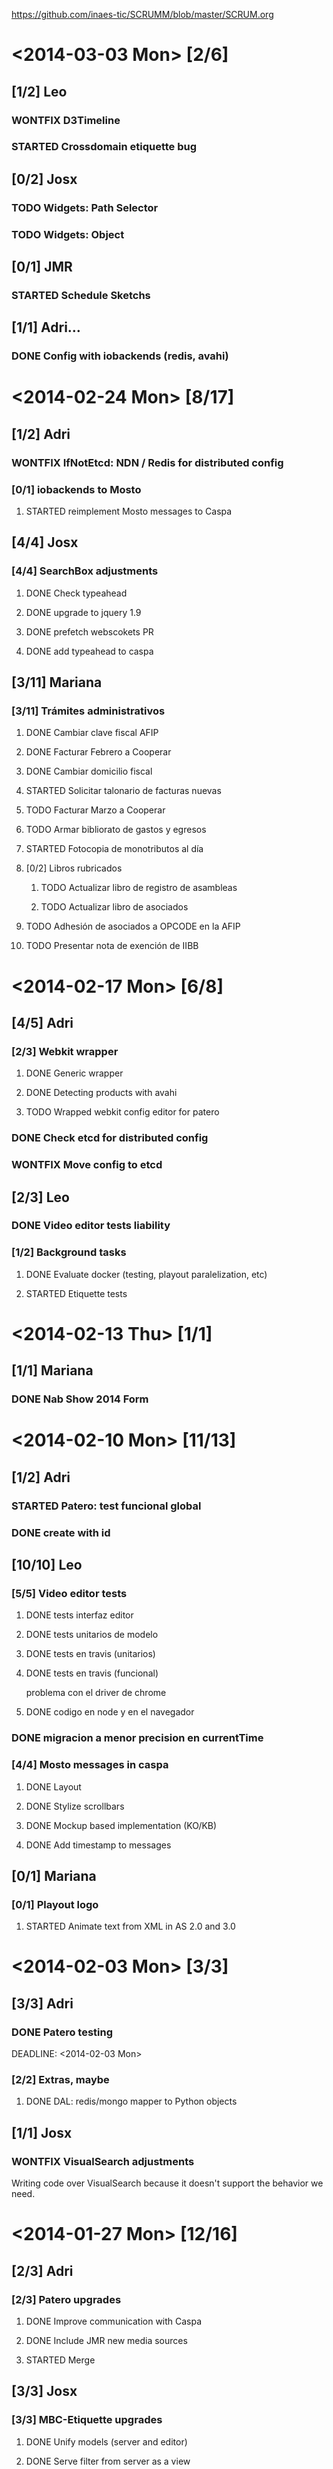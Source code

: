 #+TODO: TODO(t!) STARTED(s!) REPORT(R!) BUG(b!) KNOWNCAUSE(k!) REVIEWING(r!) | FIXED(f!) DONE(d!) WONTFIX(w!)
#+Category: Opcode/SCRUM
#+SCRUM_MASTER: pato
#+PROPERTY: LOG_INTO_DRAWER t
#+PROPERTY: COOKIE_DATA todo recursive
https://github.com/inaes-tic/SCRUMM/blob/master/SCRUM.org

* <2014-03-03 Mon> [2/6]
** [1/2] Leo
*** WONTFIX D3Timeline
    :LOGBOOK:
    - State "WONTFIX"    from "STARTED"    [2014-03-05 mié 11:54]
    - State "STARTED"    from "TODO"       [2014-02-28 vie 10:33]
    :END:
*** STARTED Crossdomain etiquette bug
** [0/2] Josx
*** TODO Widgets: Path Selector
*** TODO Widgets: Object
** [0/1] JMR
*** STARTED Schedule Sketchs
    :LOGBOOK:
    - State "STARTED"    from "TODO"       [2014-02-28 vie 10:41]
    :END:
** [1/1] Adri...
*** DONE Config with iobackends (redis, avahi)
* <2014-02-24 Mon> [8/17]
** [1/2] Adri
*** WONTFIX IfNotEtcd: NDN / Redis for distributed config
    :LOGBOOK:
    - State "WONTFIX"    from "TODO"       [2014-02-24 lun 11:11]
    :END:
*** [0/1] iobackends to Mosto
**** STARTED reimplement Mosto messages to Caspa
     :LOGBOOK:
     - State "STARTED"    from "TODO"       [2014-02-24 lun 11:11]
     :END:
** [4/4] Josx
*** [4/4] SearchBox adjustments
**** DONE Check typeahead
     :LOGBOOK:
     - State "DONE"       from "TODO"       [2014-02-24 lun 11:08]
     :END:
**** DONE upgrade to jquery 1.9
**** DONE prefetch webscokets PR
     :LOGBOOK:
     - State "DONE"       from "TODO"       [2014-02-28 vie 10:43]
     :END:
**** DONE add typeahead to caspa
     :LOGBOOK:
     - State "DONE"       from "TODO"       [2014-03-05 mié 11:56]
     :END:
** [3/11] Mariana
*** [3/11] Trámites administrativos
**** DONE Cambiar clave fiscal AFIP
     :LOGBOOK:
     - State "DONE"       from "TODO"       [2014-02-17 Mon 16:43]
     :END:
**** DONE Facturar Febrero a Cooperar
     :LOGBOOK:
     - State "DONE"       from "TODO"       [2014-02-24 lun 11:12]
     :END:
**** DONE Cambiar domicilio fiscal
     :LOGBOOK:
     - State "DONE"       from "TODO"       [2014-02-24 lun 11:12]
     :END:
**** STARTED Solicitar talonario de facturas nuevas
     :LOGBOOK:
     - State "STARTED"    from "TODO"       [2014-02-24 lun 11:12]
     :END:
**** TODO Facturar Marzo a Cooperar
**** TODO Armar bibliorato de gastos y egresos
**** STARTED Fotocopia de monotributos al día
     :LOGBOOK:
     - State "STARTED"    from "TODO"       [2014-02-24 lun 11:12]
     :END:
**** [0/2] Libros rubricados
***** TODO Actualizar libro de registro de asambleas
***** TODO Actualizar libro de asociados
**** TODO Adhesión de asociados a OPCODE en la AFIP
**** TODO Presentar nota de exención de IIBB
* <2014-02-17 Mon> [6/8]
** [4/5] Adri
*** [2/3] Webkit wrapper
**** DONE Generic wrapper
     :LOGBOOK:
     - State "DONE"       from "TODO"       [2014-02-12 Wed 13:55]
     :END:
**** DONE Detecting products with avahi
     :LOGBOOK:
     - State "DONE"       from "STARTED"    [2014-02-14 Fri 10:11]
     - State "STARTED"    from "TODO"       [2014-02-12 Wed 13:55]
     :END:
**** TODO Wrapped webkit config editor for patero
DEADLINE: <2014-02-03 Mon>
:LOGBOOK:
- State "TODO"       from "STARTED"    [2014-02-24 lun 11:05]
- State "STARTED"    from "TODO"       [2014-02-14 Fri 12:13]
:END:
*** DONE Check etcd for distributed config
    :LOGBOOK:
    - State "DONE"       from "STARTED"    [2014-02-28 vie 10:47]
    - State "STARTED"    from "TODO"       [2014-02-12 Wed 13:55]
    :END:
*** WONTFIX Move config to etcd
    :LOGBOOK:
    - State "WONTFIX"    from "STARTED"    [2014-03-07 vie 10:31]
    :END:
** [2/3] Leo
*** DONE Video editor tests liability
    :LOGBOOK:
    - State "DONE"       from "TODO"       [2014-02-24 lun 11:04]
    :END:
*** [1/2] Background tasks
**** DONE Evaluate docker (testing, playout paralelization, etc)
     :LOGBOOK:
     - State "DONE"       from "TODO"       [2014-02-28 vie 10:33]
     :END:
**** STARTED Etiquette tests
     :LOGBOOK:
     - State "STARTED"    from "TODO"       [2014-02-24 lun 11:04]
     :END:
* <2014-02-13 Thu> [1/1]
** [1/1] Mariana
*** DONE Nab Show 2014 Form
    :LOGBOOK:
    - State "DONE"       from "STARTED"    [2014-02-12 Wed 16:25]
    :END:
* <2014-02-10 Mon> [11/13]
** [1/2] Adri
*** STARTED Patero: test funcional global
*** DONE create with id
    :LOGBOOK:
    - State "DONE"       from "REVIEWING"  [2014-02-12 Wed 13:54]
    - State "REVIEWING"  from "TODO"       [2014-02-05 mié 15:23]
    :END:
** [10/10] Leo
*** [5/5] Video editor tests
**** DONE tests interfaz editor
**** DONE tests unitarios de modelo
**** DONE tests en travis (unitarios)
**** DONE tests en travis (funcional)
     :LOGBOOK:
     - State "DONE"       from "STARTED"    [2014-02-07 vie 17:49]
     :END:
problema con el driver de chrome
**** DONE codigo en node y en el navegador
     :LOGBOOK:
     - State "DONE"       from "STARTED"    [2014-02-10 Mon 12:16]
     :END:
*** DONE migracion a menor precision en currentTime
    :LOGBOOK:
    - State "DONE"       from "TODO"       [2014-02-10 Mon 12:03]
    :END:
*** [4/4] Mosto messages in caspa
**** DONE Layout
     :LOGBOOK:
     - State "DONE"       from "TODO"       [2014-02-10 Mon 12:11]
     :END:
**** DONE Stylize scrollbars
     :LOGBOOK:
     - State "DONE"       from "TODO"       [2014-02-14 Fri 11:36]
     :END:
**** DONE Mockup based implementation (KO/KB)
     :LOGBOOK:
     - State "DONE"       from "STARTED"    [2014-02-14 Fri 11:54]
     - State "STARTED"    from "TODO"       [2014-02-12 Wed 13:57]
     :END:
**** DONE Add timestamp to messages
     :LOGBOOK:
     - State "DONE"       from "TODO"       [2014-02-28 vie 10:33]
     :END:
** [0/1] Mariana
*** [0/1] Playout logo
**** STARTED Animate text from XML in AS 2.0 and 3.0
* <2014-02-03 Mon> [3/3]
:LOGBOOK:
- State "TODO"       from "TODO"       [2014-02-03 Mon 11:02]
:END:
** [3/3] Adri
:LOGBOOK:
:END:
*** DONE Patero testing
CLOSED: [2014-02-03 Mon 11:02]

DEADLINE: <2014-02-03 Mon>
    :LOGBOOK:
    - State "STARTED"    from "TODO"       [2014-01-29 mié 10:58]
    :END:
*** [2/2] Extras, maybe
**** DONE DAL: redis/mongo mapper to Python objects
DEADLINE: <2014-02-03 Mon>
     :LOGBOOK:
     - State "DONE"       from "STARTED"    [2014-02-10 Mon 11:47]
     - State "STARTED"    from "TODO"       [2014-01-29 mié 11:43]
     :END:
** [1/1] Josx
*** WONTFIX VisualSearch adjustments
DEADLINE: <2014-02-03 Mon>
    :LOGBOOK:
    - State "WONTFIX"    from "STARTED"    [2014-02-17 Mon 11:31]
    - State "STARTED"    from "TODO"       [2014-01-29 mié 11:44]
    :END:
Writing code over VisualSearch because it doesn't support the behavior we need.
* <2014-01-27 Mon> [12/16]
:LOGBOOK:
- State "TODO"       from "TODO"       [2014-02-03 Mon 11:04]
:END:
** [2/3] Adri
*** [2/3] Patero upgrades
**** DONE Improve communication with Caspa
DEADLINE: <2014-01-27 Mon>
     :LOGBOOK:
     - State "DONE"       from "TODO"       [2014-01-22 Wed 12:28]
     :END:
**** DONE Include JMR new media sources
DEADLINE: <2014-01-27 Mon>
     :LOGBOOK:
     - State "DONE"       from "TODO"       [2014-01-24 Fri 10:50]
     :END:
**** STARTED Merge
DEADLINE: <2014-01-27 Mon>
:LOGBOOK:
- State "STARTED"    from "TODO"       [2014-03-07 vie 10:28]
:END:
** [3/3] Josx
*** [3/3] MBC-Etiquette upgrades
**** DONE Unify models (server and editor)
DEADLINE: <2014-01-27 Mon>
     :LOGBOOK:
     - State "DONE"       from "REVIEWING"  [2014-01-29 mié 11:36]
     - State "REVIEWING"  from "STARTED"    [2014-01-27 lun 10:04]
     - State "STARTED"    from "TODO"       [2014-01-24 Fri 12:17]
     :END:
**** DONE Serve filter from server as a view
DEADLINE: <2014-01-27 Mon>
     :LOGBOOK:
     - State "DONE"       from "REVIEWING"  [2014-01-29 mié 11:36]
     - State "REVIEWING"  from "STARTED"    [2014-01-27 lun 10:04]
     - State "STARTED"    from "TODO"       [2014-01-24 Fri 12:17]
     :END:
**** WONTFIX Move scheduling to the filter code
DEADLINE: <2014-01-27 Mon>
:LOGBOOK:
- State "WONTFIX"    from "TODO"       [2014-03-05 mié 11:55]
:END:
** [5/5] Leo
:LOGBOOK:
:END:
*** [5/5] Refactor video editor with backbone and knockout
:LOGBOOK:
:END:
**** DONE Migration to Knockout
DEADLINE: <2014-01-27 Mon>
     :LOGBOOK:
     - State "DONE"       from "TODO"       [2014-01-24 Fri 12:18]
     :END:
**** [2/2] Update Tests
***** DONE Research test engines
DEADLINE: <2014-01-27 Mon>
      :LOGBOOK:
      - State "DONE"       from "STARTED"    [2014-01-31 vie 10:50]
      - State "STARTED"    from "TODO"       [2014-01-29 mié 11:32]
      :END:
Checked and liked Selenium, making tests.
Pending: check compatibility with travis.
***** DONE Rewrite tests
DEADLINE: <2014-01-27 Mon>
     :LOGBOOK:
     - State "DONE"       from "STARTED"    [2014-01-31 vie 10:50]
     - State "STARTED"    from "TODO"       [2014-01-24 Fri 12:26]
     :END:
**** DONE Add Keybindings
DEADLINE: <2014-01-27 Mon>
:LOGBOOK:
- State "DONE"       from "REVIEWING"  [2014-02-14 Fri 22:53]
- State "REVIEWING"  from "STARTED"    [2014-02-14 Fri 14:18]
- State "STARTED"    from "TODO"       [2014-02-14 Fri 10:23]
:END:
**** DONE Create repository (inaes-tic)
CLOSED: [2014-02-03 Mon 11:04] DEADLINE: <2014-01-27 Mon>
:LOGBOOK:
:END:
** [1/1] Mariana
*** DONE Presupuesto MAM
DEADLINE: <2014-01-27 Mon>
    :LOGBOOK:
    - State "DONE"       from "TODO"       [2014-01-27 lun 10:22]
    :END:
** [0/1] Pato
*** TODO Refactoring D3Timeline
DEADLINE: <2014-01-27 Mon>
**** DONE KnockOut/KnockBack
**** TODO llegar diseño anterior
**** TODO sistemas de coordenadas
* <2014-01-20 Mon> [11/11]
:LOGBOOK:
- State "DONE"       from "DONE"       [2014-02-03 Mon 11:15]
:END:
** DONE [5/5] Adri
:LOGBOOK:
:END:
*** DONE [4/4] Generic Redis+Mongo transport layer
:LOGBOOK:
:END:
**** DONE Implement
DEADLINE: <2014-01-20 Mon>
     :LOGBOOK:
     - State "STARTED"    from "TODO"       [2014-01-15 Wed 10:22]
     - State "DONE"       from "STARTED"       [2014-01-17 Fri 10:13]
     :END:
**** DONE Needs to fix server side
DEADLINE: <2014-01-20 Mon>
     :LOGBOOK:
     - State "DONE"       from "TODO"       [2014-01-17 Fri 10:16]
     :END:
**** DONE Refactoring
DEADLINE: <2014-01-20 Mon>
     :LOGBOOK:
     - State "DONE"       from "STARTED"    [2014-01-22 Wed 11:55]
     :END:
**** DONE Merge
CLOSED: [2014-02-03 Mon 11:15] DEADLINE: <2014-01-20 Mon>
:LOGBOOK:
:END:
** [2/2] Josx
*** DONE Etiquette scheduling to backbone.io
DEADLINE: <2014-01-20 Mon>
**** DONE Dynamic filter refactoring with backbone.io and knockout
DEADLINE: <2014-01-20 Mon>
    :LOGBOOK:
    - State "STARTED"    from "TODO"       [2014-01-15 Wed 10:33]
    :END:
** [3/3] Pato
*** [3/3] Contabilidad
**** DONE Pagar Diciembre
DEADLINE: <2014-01-20 Mon>
     :LOGBOOK:
     - State "DONE"       from "TODO"       [2014-01-15 Wed 10:20]
     :END:
**** DONE Recalcular enero (paternidad JMR)
DEADLINE: <2014-01-20 Mon>
     :LOGBOOK:
     - State "DONE"       from "TODO"       [2014-01-17 Fri 12:29]
     :END:
**** DONE Actualizar cuentas
DEADLINE: <2014-01-20 Mon>
     :LOGBOOK:
     - State "DONE"       from "TODO"       [2014-01-27 lun 11:08]
     :END:
* <2014-01-13 Mon> [5/8]
** [1/1] Adri
*** DONE Rebase Patero
DEADLINE: <2014-01-13 Mon>
    :LOGBOOK:
    - State "DONE"       from "TODO"       [2014-01-10 Fri 10:20]
    :END:
** [2/2] Josx
*** DONE Moving maxage to common
DEADLINE: <2014-01-13 Mon>
*** DONE Adding List widget
DEADLINE: <2014-01-13 Mon>
    :LOGBOOK:
    - State "DONE"       from "STARTED"    [2014-01-13 Mon 11:27]
    - State "STARTED"    from ""           [2014-01-08 Wed 16:31]
    :END:
** [0/2] JMR
*** STARTED Media from images
DEADLINE: <2014-01-13 Mon>
*** STARTED Media from stream
DEADLINE: <2014-01-13 Mon>
** [2/3] Mariana
*** [2/3] Animate MinCyT Map
DEADLINE: <2014-01-13 Mon>
**** DONE Tech research
DEADLINE: <2014-01-13 Mon>
:LOGBOOK:
- State "DONE"       from "TODO"       [2014-01-08 Wed 16:37]
:END:
**** DONE Script
DEADLINE: <2014-01-13 Mon>
:LOGBOOK:
- State "DONE"       from "TODO"       [2014-01-31 vie 10:56]
:END:
**** STARTED Animate
DEADLINE: <2014-01-13 Mon>
:LOGBOOK:
- State "STARTED"    from "TODO"       [2014-01-31 vie 10:55]
:END:
* <2014-01-06 Mon> [12/12]
** [4/4] Adri
*** DONE Navigators animation
DEADLINE: <2014-01-06 Mon>
    :LOGBOOK:
    - State "DONE"       from "TODO"       [2014-01-03 Fri 11:34]
    :END:
*** DONE Playlist: add click on double click
DEADLINE: <2014-01-06 Mon>
*** DONE Ayuda a Josx en "ConfView to Knockout"
DEADLINE: <2014-01-06 Mon>
    :LOGBOOK:
    - State "DONE"       from "TODO"       [2014-01-07 Tue 09:37]
    :END:
*** DONE Stateful views review
DEADLINE: <2014-01-06 Mon> SCHEDULED: <2014-01-03 Fri>
    :LOGBOOK:
    - State "DONE"       from "STARTED"    [2014-01-08 Wed 16:24]
    - State "STARTED"    from "TODO"       [2014-01-06 Mon 10:22]
    :END:
** [2/2] Josx
*** DONE IO Backends to Etiquette
DEADLINE: <2014-01-06 Mon>
    :LOGBOOK:
    - State "DONE"       from "TODO"       [2014-01-03 Fri 11:36]
    :END:
*** DONE ConfView to Knockout
DEADLINE: <2014-01-06 Mon>
    :LOGBOOK:
    - State "DONE"       from "TODO"       [2014-01-06 Mon 10:29]
    :END:
** [4/4] Leo
*** [4/4] Etiquette Fixes
DEADLINE: <2014-01-06 Mon>
**** DONE Use uploaded images (#7)
DEADLINE: <2014-01-06 Mon>
:LOGBOOK:
- State "DONE"       from "STARTED"    [2014-01-16 Thu 19:55]
- State "STARTED"    from "TODO"       [2014-01-15 Wed 10:34]
:END:
**** DONE Weather widget localization (#16)
DEADLINE: <2014-01-06 Mon>
     :LOGBOOK:
     - State "DONE"       from "STARTED"    [2014-01-13 Mon 11:30]
     - State "STARTED"    from "TODO"       [2014-01-06 Mon 10:34]
     :END:
**** DONE Do not lose content on resize (#20)
DEADLINE: <2014-01-06 Mon>
     :LOGBOOK:
     - State "DONE"       from "TODO"       [2014-01-03 Fri 11:33]
     :END:
**** DONE Use Config.Mosto.fps for animations
DEADLINE: <2014-01-06 Mon>
     :LOGBOOK:
     - State "DONE"       from "TODO"       [2014-01-15 Wed 10:37]
     :END:
** [2/2] Mariana
*** DONE Terminar Mapa MinCyT (again)
DEADLINE: <2014-01-06 Mon>
    :LOGBOOK:
    - State "DONE"       from "TODO"       [2014-01-06 Mon 10:29]
    :END:
*** DONE Llevar factura a Cooperar
    DEADLINE: <2014-01-06 Mon>
* <2013-12-30 Mon> [2/4]
** [2/2] Mariana
*** DONE Hablar con Ana Paula de Cooperar
DEADLINE: <2013-12-30 Mon>
    :LOGBOOK:
    - State "DONE"       from "TODO"       [2013-12-23 Mon 13:39]
    :END:
*** DONE Arreglar reunión con Conadis primera semana de enero
DEADLINE: <2013-12-30 Mon>
    :LOGBOOK:
    - State "DONE"       from "STARTED"    [2014-01-06 Mon 17:46]
    - State "STARTED"    from "TODO"       [2013-12-30 Mon 11:34]
    :END:
**** Esperando respuesta
DEADLINE: <2013-12-30 Mon>
**** Agendado para la primera semana de Febrero
DEADLINE: <2013-12-30 Mon>
** [0/2] Pato
*** TODO Filmstrip en POV: show on load
DEADLINE: <2013-12-30 Mon>
*** TODO Conseguir presupuestos sitio OpCode
DEADLINE: <2013-12-30 Mon>
* <2013-12-16 Mon> [6/7]
** [1/1] Adri
*** DONE Caspa: navigator-like view switching
DEADLINE: <2013-12-16 Mon>
    :LOGBOOK:
    - State "DONE"       from "TODO"       [2013-12-23 Mon 13:28]
    :END:
** [1/1] Alejo
*** WONTFIX Mapa de Malbec (terminar)
DEADLINE: <2013-12-16 Mon>
    :LOGBOOK:
    - State "WONTFIX"    from "STARTED"    [2013-12-30 Mon 11:43]
    - State "STARTED"    from "TODO"       [2013-12-20 Fri 13:30]
    :END:
Se encarga Mariana, alejo hace logos y escenas
** [2/3] JMR
*** DONE Cleanup Scheduled Sketchs in WebvFx
DEADLINE: <2013-12-16 Mon>
    :LOGBOOK:
    - State "DONE"       from "TODO"       [2014-01-03 Fri 11:49]
    :END:
*** STARTED WebvFx Status to UI
DEADLINE: <2013-12-16 Mon>
    :LOGBOOK:
    - State "STARTED"    from "TODO"       [2014-01-03 Fri 11:53]
    :END:
*** DONE Discuss with Niv: WebvFx dynamic filters architecture
DEADLINE: <2013-12-16 Mon>
    :LOGBOOK:
    - State "DONE"       from "TODO"       [2014-01-03 Fri 11:50]
    :END:
** [2/2] Mariana
*** [2/2] Tramites cooperar
DEADLINE: <2013-12-16 Mon>
    :LOGBOOK:
    - State "DONE"       from "TODO"       [2013-12-20 Fri 10:37]
    :END:
**** DONE Buscar convenio firmado
DEADLINE: <2013-12-16 Mon>
     :LOGBOOK:
     - State "DONE"       from "TODO"       [2013-12-20 Fri 10:37]
     :END:
**** DONE Preparar y llevar facturas de Diciembre
DEADLINE: <2013-12-16 Mon>
     :LOGBOOK:
     - State "DONE"       from "TODO"       [2013-12-20 Fri 10:37]
     :END:
* <2013-12-09 Mon> [6/6]
:LOGBOOK:
- State "DONE"       from "DONE"       [2014-02-03 Mon 11:09]
:END:
** [1/1] JMR
*** DONE travis conf to 0.10 0.12
DEADLINE: <2013-12-09 Mon>
    :LOGBOOK:
    - State "DONE"       from "TODO"       [2013-12-06 Fri 12:10]
    :END:
** [1/1] Josx
*** DONE Widgets Config
DEADLINE: <2013-12-09 Mon>
    :LOGBOOK:
    - State "DONE"       from "STARTED"    [2013-12-30 Mon 14:10]
    - State "STARTED"    from "TODO"       [2013-12-09 Mon 10:26]
    :END:
** DONE [1/1] Leo
:LOGBOOK:
:END:
*** WONTFIX Investigar Edicion In/Out (ver NovaCut)
CLOSED: [2014-02-03 Mon 11:09] DEADLINE: <2013-12-09 Mon>
:LOGBOOK:
- State "STARTED"    from "TODO"       [2014-01-17 Fri 12:34]
:END:
** [2/2] Niv
*** DONE Auth
DEADLINE: <2013-12-09 Mon>
:LOGBOOK:
- State "DONE"       from "TODO"       [2013-12-27 Fri 12:21]
:END:
*** DONE Backbone.io sync en server
DEADLINE: <2013-12-09 Mon>
:LOGBOOK:
- State "DONE"       from "TODO"       [2013-12-27 Fri 12:21]
:END:
* <2013-12-02 Mon> [17/22]
:LOGBOOK:
- State "TODO"       from "TODO"       [2014-03-05 Wed 11:52]
- State "TODO"       from "TODO"       [2014-02-03 Mon 11:30]
:END:
** [4/5] Adri
*** DONE Filmstrip from Ingestor
DEADLINE: <2013-12-02 Mon>
    :LOGBOOK:
    - State "DONE"       from "TODO"       [2013-12-02 Mon 10:53]
    :END:
*** [3/4] App: stateful views
DEADLINE: <2013-12-02 Mon>
    :LOGBOOK:
    - State "DONE"       from "STARTED"    [2013-12-23 Mon 13:25]
    - State "STARTED"    from "TODO"       [2013-12-02 Mon 10:55]
    :END:
**** DONE EditView eliminar desde otro browser cuando se está editando una playlist
DEADLINE: <2013-12-02 Mon>
**** DONE Corregir backends y channels
DEADLINE: <2013-12-02 Mon>
     :LOGBOOK:
     - State "DONE"       from "TODO"       [2013-12-23 Mon 13:25]
     :END:
**** DONE models jump to other collections
DEADLINE: <2013-12-02 Mon>
:LOGBOOK:
- State "DONE"       from "STARTED"    [2014-01-27 lun 10:55]
- State "TODO"       from ""           [2014-01-07 Tue 13:16]
:END:
**** STARTED fetch releated issue.
DEADLINE: <2013-12-02 Mon>
:LOGBOOK:
- State "STARTED"    from ""           [2014-01-07 Tue 13:17]
:END:
** [1/1] Alejo
*** DONE Metadata editor purposes
DEADLINE: <2013-12-02 Mon>
    :LOGBOOK:
    - State "DONE"       from "TODO"       [2013-12-20 Fri 13:30]
    :END:
** [2/2] JMR
*** WONTFIX WebFX reads MostoStatus
DEADLINE: <2013-12-02 Mon>
    :LOGBOOK:
    - State "WONTFIX"    from "TODO"       [2013-12-09 Mon 16:51]
    :END:
*** DONE Schedule sketchs in WebvFx
DEADLINE: <2013-12-02 Mon>
** [2/2] Josx
*** DONE Fix fetchRelated
DEADLINE: <2013-12-02 Mon>
    :LOGBOOK:
    - State "DONE"       from "TODO"       [2013-12-02 Mon 11:03]
    :END:
*** DONE Search by Tags
DEADLINE: <2013-12-02 Mon>
    :LOGBOOK:
    - State "DONE"       from "STARTED"    [2013-12-20 Fri 13:29]
    - State "STARTED"    from "TODO"       [2013-12-02 Mon 11:05]
    :END:
Mergeando e incluyendo Mongo.Join
** DONE [4/4] Leo
:LOGBOOK:
:END:
*** DONE [3/3] Finish WebFX UI
CLOSED: [2014-03-05 Wed 11:52] DEADLINE: <2013-12-02 Mon>
    :LOGBOOK:
    - State "STARTED"    from "TODO"       [2013-12-02 Mon 11:07]
    :END:
**** DONE Animacion de PNG
DEADLINE: <2013-12-02 Mon>
**** DONE Resolver problema con los layers (z-index)
DEADLINE: <2013-12-02 Mon>
**** DONE Subir zip con PNG's y generar el png con todos los frames
DEADLINE: <2013-12-02 Mon>
** [3/3] Mariana
:LOGBOOK:
:END:
*** DONE Mapa de malbec
DEADLINE: <2013-12-02 Mon>
    :LOGBOOK:
    - State "DONE"       from "STARTED"    [2013-12-09 Mon 16:11]
    - State "STARTED"    from "TODO"       [2013-12-02 Mon 11:08]
    :END:
Primera etapa OK, pasa a Alejo
*** DONE Estilos del ingestor
CLOSED: [2014-02-03 Mon 11:30] DEADLINE: <2013-12-02 Mon>
    :LOGBOOK:
    - State "STARTED"    from "TODO"       [2013-12-02 Mon 11:10]
    :END:
*** DONE Logo de playout
DEADLINE: <2013-12-02 Mon>
    :LOGBOOK:
    - State "DONE"       from "STARTED"    [2014-02-10 Mon 12:28]
    - State "STARTED"    from "TODO"       [2013-12-20 Fri 10:41]
    :END:
** [0/2] Pato
*** TODO Calendar from POV
DEADLINE: <2013-12-02 Mon>
*** TODO Mosto issues
DEADLINE: <2013-12-02 Mon>
** [0/2] Tom
*** TODO Ideal Mosto report
DEADLINE: <2013-12-02 Mon>
*** TODO Allow video for blank clip
DEADLINE: <2013-12-02 Mon>
* <2013-11-22 Fri> [6/6]
** [1/1] Adri
*** DONE Ingestor script
DEADLINE: <2013-11-22 Fri>
    :LOGBOOK:
    - State "DONE"       from "TODO"       [2013-12-02 Mon 10:52]
    :END:
** [4/4] Alejo
*** DONE WebFxUI: do not hide header
DEADLINE: <2013-11-22 Fri>
    :LOGBOOK:
    - State "DONE"       from "TODO"       [2013-11-22 Fri 15:56]
    :END:
*** DONE WebFxUI: center editor screen
DEADLINE: <2013-11-22 Fri>
    :LOGBOOK:
    - State "DONE"       from "TODO"       [2013-11-22 Fri 15:55]
    :END:
*** WONTFIX WebFxUI: ask before leaving view and losing content
DEADLINE: <2013-11-22 Fri>
    :LOGBOOK:
    - State "WONTFIX"    from "STARTED"    [2013-12-30 Mon 17:02]
    - State "STARTED"    from "TODO"       [2013-12-02 Mon 10:52]
    :END:
*** WONTFIX WebFxUI: do not lose content when changing resolution
DEADLINE: <2013-11-22 Fri>
    :LOGBOOK:
    - State "WONTFIX"    from "STARTED"    [2013-12-30 Mon 17:02]
    - State "STARTED"    from "TODO"       [2013-12-02 Mon 10:52]
    :END:
** [1/1] Mariana
*** DONE Update: convenio cooperar
DEADLINE: <2013-11-22 Fri>
    :LOGBOOK:
    - State "DONE"       from "TODO"       [2013-11-25 Mon 15:36]
    :END:
* <2013-11-15 Fri> [4/4]
** [3/3] Josx
*** [3/3] Tags in Caspa
DEADLINE: <2013-11-15 Fri>
**** DONE Backend for Tagging
DEADLINE: <2013-11-15 Fri>
**** DONE Backend for Search by Tags
DEADLINE: <2013-11-15 Fri>
**** DONE Search by Tags with VisualSearch (Frontend)
DEADLINE: <2013-11-15 Fri>
** [1/1] Tom
*** DONE mosto bug not passing travis
DEADLINE: <2013-11-15 Fri>
    :LOGBOOK:
    - State "DONE"       from "TODO"       [2013-11-25 Mon 16:22]
    :END:
* <2013-11-08 Fri> [11/12]
** [1/1] Adri
*** DONE (mlt) PosixSHM vs SHMSync (gstreamer)
DEADLINE: <2013-11-08 Fri>
    :LOGBOOK:
    - State "DONE"       from "STARTED"    [2013-11-18 Mon 11:58]
    - State "STARTED"    from "TODO"       [2013-11-11 Mon 11:21]
    :END:
Falta que del lado de gstreamer entienda el formato de memoria de posixshm
** [1/1] JMR
*** DONE Mosto non-passing test
DEADLINE: <2013-11-08 Fri>
    :LOGBOOK:
    - State "DONE"       from "TODO"       [2013-12-02 Mon 10:58]
    :END:
** [3/3] Leo
*** DONE Filmstrip en POV
DEADLINE: <2013-11-08 Fri>
    :LOGBOOK:
    - State "DONE"       from "STARTED"    [2013-12-20 Fri 11:08]
    - State "STARTED"    from "TODO"       [2013-11-11 Mon 11:35]
    :END:
*** WONTFIX FilmstripCapture en MediaView
DEADLINE: <2013-11-08 Fri>
    :LOGBOOK:
    - State "WONTFIX"    from "STARTED"    [2013-11-18 Mon 12:31]
    - State "STARTED"    from "TODO"       [2013-11-11 Mon 11:35]
    :END:
*** DONE Investigación Widgets for WebFX
DEADLINE: <2013-11-08 Fri>
    :LOGBOOK:
    - State "DONE"       from "STARTED"    [2013-12-09 Mon 16:23]
    :END:
** [4/4] Mariana
*** DONE Seguimiento Conadis
DEADLINE: <2013-11-08 Fri>
    :LOGBOOK:
    - State "DONE"       from "STARTED"    [2013-11-25 Mon 15:36]
    - State "STARTED"    from "TODO"       [2013-11-11 Mon 11:41]
    :END:
Sin respuesta de conadis
*** [2/2] Docs a contactos
DEADLINE: <2013-11-08 Fri>
    :LOGBOOK:
    - State "DONE"       from "STARTED"    [2013-11-25 Mon 15:35]
    - State "STARTED"    from "TODO"       [2013-11-11 Mon 11:39]
    :END:
**** DONE MCyT
DEADLINE: <2013-11-08 Fri>
**** WONTFIX CAPER
DEADLINE: <2013-11-08 Fri>
     :LOGBOOK:
     - State "WONTFIX"    from "TODO"       [2013-11-25 Mon 15:35]
     :END:
*** DONE Camara de exportacion
DEADLINE: <2013-11-08 Fri>
    :LOGBOOK:
    - State "DONE"       from "TODO"       [2013-11-11 Mon 11:39]
    :END:
** [1/2] Pato
*** DONE Mosto with Tom
DEADLINE: <2013-11-08 Fri>
    :LOGBOOK:
    - State "DONE"       from "STARTED"    [2013-12-09 Mon 16:17]
    - State "STARTED"    from "TODO"       [2013-11-11 Mon 11:33]
    :END:
*** STARTED ++ StandAlone Timeline
DEADLINE: <2013-11-08 Fri>
** [1/1] Tom
*** DONE Mosto explained
DEADLINE: <2013-11-08 Fri>
    :LOGBOOK:
    - State "DONE"       from "STARTED"    [2013-11-25 Mon 16:51]
    - State "STARTED"    from "TODO"       [2013-11-11 Mon 11:11]
    :END:
* <2013-11-01 Fri> [19/21]
:LOGBOOK:
- State "TODO"       from "TODO"       [2014-02-03 Mon 11:30]
:END:
** [2/2] Alejo
*** [2/2] Tests de Caspa
DEADLINE: <2013-11-01 Fri>
    :LOGBOOK:
    - State "WONTFIX"    from "TODO"       [2013-12-30 Mon 17:03]
    :END:
**** WONTFIX Hablar con Josx para entender la estructura
DEADLINE: <2013-11-01 Fri>
     :LOGBOOK:
     - State "WONTFIX"    from "TODO"       [2013-12-30 Mon 17:03]
     :END:
**** WONTFIX Testear EditView completo
DEADLINE: <2013-11-01 Fri>
     :LOGBOOK:
     - State "WONTFIX"    from "TODO"       [2013-12-30 Mon 17:03]
     :END:
** [1/1] JMR
*** DONE Mosto 24hs
DEADLINE: <2013-11-01 Fri>
    :LOGBOOK:
    - State "DONE"       from "STARTED"    [2013-11-11 Mon 11:06]
    :END:
** [1/1] Josx
*** DONE Investigacion Avahi/XMPP para Config distribuida
DEADLINE: <2013-11-01 Fri>
    :LOGBOOK:
    - State "DONE"       from "TODO"       [2013-11-06 Wed 11:14]
    :END:
Apache zookeeper
Heroku userd
etcd (GoogleOS fork)
dconf (over dbus pipable to TCP)
** [5/5] Leo
*** DONE Filmstrip Capture
DEADLINE: <2013-11-01 Fri>
*** DONE Videos
DEADLINE: <2013-11-01 Fri>
    :LOGBOOK:
    - State "DONE"       from "STARTED"    [2013-12-09 Mon 16:21]
    :END:
**** WONTFIX Ajustes en los scripts
DEADLINE: <2013-11-01 Fri>
     :LOGBOOK:
     - State "WONTFIX"    from "TODO"       [2013-12-09 Mon 16:21]
     :END:
**** DONE Script para descarga de videos
DEADLINE: <2013-11-01 Fri>
**** DONE Logos en el repo design-artwork
DEADLINE: <2013-11-01 Fri>
** [3/4] Mariana
:LOGBOOK:
:END:
*** DONE [2/2] Caspa UI for Mosto Messages
DEADLINE: <2013-11-01 Fri>
:LOGBOOK:
:END:
**** DONE Design
DEADLINE: <2013-11-01 Fri>
     :LOGBOOK:
     - State "DONE"       from "TODO"       [2014-01-31 vie 10:56]
     :END:
**** WONTFIX Implement
CLOSED: [2014-02-03 Mon 11:30] DEADLINE: <2013-11-01 Fri>
:LOGBOOK:
:END:
*** TODO PlayoutView Design
DEADLINE: <2013-11-01 Fri>
** [6/6] Ruth
*** WONTFIX Reestructuración de la Cooperativa
DEADLINE: <2013-11-01 Fri>
    :LOGBOOK:
    - State "WONTFIX"    from "STARTED"    [2013-11-18 Mon 12:01]
    :END:
**** WONTFIX Copiar libros
DEADLINE: <2013-11-01 Fri>
     :LOGBOOK:
     - State "WONTFIX"    from "TODO"       [2013-11-18 Mon 12:01]
     :END:
**** WONTFIX Cambio de domicilio
DEADLINE: <2013-11-01 Fri>
     :LOGBOOK:
     - State "WONTFIX"    from "TODO"       [2013-11-18 Mon 12:01]
     :END:
**** WONTFIX Actualizar Socios
DEADLINE: <2013-11-01 Fri>
     :LOGBOOK:
     - State "WONTFIX"    from "STARTED"    [2013-11-18 Mon 12:00]
     - State "STARTED"    from "TODO"       [2013-10-28 Mon 12:25]
     :END:
Trabado porque alejo está leyendo el estatuto (DONE)
**** DONE Renuncia de Mala
DEADLINE: <2013-11-01 Fri>
     :LOGBOOK:
     - State "DONE"       from "TODO"       [2013-10-21 Mon 11:02]
     :END:
*** WONTFIX Chequera
DEADLINE: <2013-11-01 Fri>
    :LOGBOOK:
    - State "WONTFIX"    from "TODO"       [2013-11-18 Mon 12:01]
    :END:
Heredado de la semana pasada porque Mala no pudo juntarse entonces.
** [1/1] Tom
*** DONE Handle file not found error
DEADLINE: <2013-11-01 Fri>
    :LOGBOOK:
    - State "DONE"       from "TODO"       [2013-11-11 Mon 11:11]
    :END:
* <2013-10-25 Fri> [28/29]
** [7/7] Adri
*** DONE Tetra stabilization
DEADLINE: <2013-10-25 Fri>
    :LOGBOOK:
    - State "DONE"       from "STARTED"    [2013-11-06 Wed 11:01]
    - State "STARTED"    from "TODO"       [2013-10-28 Mon 12:36]
    :END:
**** DONE Implementada arquitectura más estable basada en procesos
DEADLINE: <2013-10-25 Fri>
Está más estable, pero tiene más latencia
**** DONE Resolver el problema de latencia por transferencia de audio entre procesos
DEADLINE: <2013-10-25 Fri>
     :LOGBOOK:
     - State "DONE"       from "TODO"       [2013-11-06 Wed 10:59]
     :END:
*** DONE [3/3] Install Tetra in HP for Demo
DEADLINE: <2013-10-25 Fri>
**** DONE Cammeras disconnection in HP
DEADLINE: <2013-10-25 Fri>
     :LOGBOOK:
     - State "DONE"       from "TODO"       [2013-11-06 Wed 11:01]
     :END:
**** DONE Working OS and Lib versions for Demo
DEADLINE: <2013-10-25 Fri>
     :LOGBOOK:
     - State "DONE"       from "TODO"       [2013-11-06 Wed 11:01]
     :END:
**** DONE Document for other cases
DEADLINE: <2013-10-25 Fri>
     :LOGBOOK:
     - State "DONE"       from "TODO"       [2014-01-06 Mon 10:21]
     :END:
** [2/2] Alejo
*** DONE Resumen pago diseñadores
DEADLINE: <2013-10-25 Fri>
    :LOGBOOK:
    - State "DONE"       from "TODO"       [2013-10-25 Fri 14:58]
    :END:
*** DONE Ajustes de diseño a WebFX
DEADLINE: <2013-10-25 Fri>
    :LOGBOOK:
    - State "DONE"       from "STARTED"    [2013-11-11 Mon 11:18]
    - State "STARTED"    from "TODO"       [2013-10-28 Mon 11:59]
    :END:
** [1/1] JMR
*** DONE Mosto stabilization and bugfixes
DEADLINE: <2013-10-25 Fri>
    :LOGBOOK:
    - State "DONE"       from "STARTED"    [2013-11-11 Mon 11:06]
    - State "STARTED"    from "TODO"       [2013-11-06 Wed 12:01]
    :END:
Seems stable, waiting for more 24h results
** [5/5] Josx
*** WONTFIX Release WebFX stand-alone
DEADLINE: <2013-10-25 Fri>
    :LOGBOOK:
    - State "WONTFIX"    from "TODO"       [2014-01-06 Mon 10:58]
    :END:
Falta el video, corregir los mensajes, el readme, el sitio de demo.
*** DONE +++ Integrate WebFX UI into Caspa
DEADLINE: <2013-10-25 Fri>
    :LOGBOOK:
    - State "DONE"       from "STARTED"    [2013-11-11 Mon 11:33]
    - State "STARTED"    from "TODO"       [2013-10-25 Fri 12:25]
    :END:
**** DONE Integración
DEADLINE: <2013-10-25 Fri>
**** DONE Acompañar a Alejo en cerrar los detalles
DEADLINE: <2013-10-25 Fri>
     :LOGBOOK:
     - State "DONE"       from "TODO"       [2013-11-11 Mon 11:33]
     :END:
*** DONE EMERGED: Resolver conflictos de Backbone para Tom en Mosto
DEADLINE: <2013-10-25 Fri>
** [2/2] Leo
*** DONE Filmstrip to NPM
DEADLINE: <2013-10-25 Fri>
*** DONE FFmpeg conversion for Filmstrip
DEADLINE: <2013-10-25 Fri>
** [2/2] Mariana
*** DONE Seguimiento convenio UNTREF
DEADLINE: <2013-10-25 Fri>
    :LOGBOOK:
    - State "DONE"       from "STARTED"    [2013-10-25 Fri 17:12]
    :END:
*** DONE CAPER
DEADLINE: <2013-10-25 Fri>
    :LOGBOOK:
    - State "DONE"       from "TODO"       [2013-10-25 Fri 17:12]
    :END:
** [2/2] Pato
*** WONTFIX Investigar tecnologias para Timeline
CLOSED: [2014-01-07 Tue 13:09] DEADLINE: <2013-10-25 Fri>
:LOGBOOK:
- State "WONTFIX"    from "TODO"       [2014-01-07 Tue 13:09]
- State "TODO"       from "TODO"       [2014-01-07 Tue 13:07]
:END:
Ajustes en filmstrip con Leo, no pude investigar
*** DONE CAPER
DEADLINE: <2013-10-25 Fri>
    :LOGBOOK:
    - State "DONE"       from "TODO"       [2013-10-25 Fri 17:12]
    :END:
** [3/3] Ruth
*** DONE Permiso de facturación AFIP
DEADLINE: <2013-10-25 Fri>
    :LOGBOOK:
    - State "DONE"       from "TODO"       [2013-10-25 Fri 12:02]
    :END:
*** DONE Convenio COOPERAR
DEADLINE: <2013-10-25 Fri>
    :LOGBOOK:
    - State "DONE"       from "WONTFIX"    [2013-11-18 Mon 12:00]
    - State "WONTFIX"    from "STARTED"    [2013-11-18 Mon 12:00]
    :END:
Enviado a Nahum para corroborar, el lunes lo entregamos
**** DONE Entregar el Lunes
DEADLINE: <2013-10-25 Fri>
     :LOGBOOK:
     - State "DONE"       from "TODO"       [2013-11-18 Mon 12:00]
     :END:
** [4/5] Tom
*** STARTED [4/4] ++++ Mosto messages to Caspa
DEADLINE: <2013-10-25 Fri>
    :LOGBOOK:
    - State "DONE"       from "STARTED"    [2013-12-09 Mon 16:04]
    :END:
**** DONE Deploy in Caspa
DEADLINE: <2013-10-25 Fri>
**** DONE Deploy in Mosto
DEADLINE: <2013-10-25 Fri>
**** DONE Place messages in Mosto
DEADLINE: <2013-10-25 Fri>
     :LOGBOOK:
     - State "DONE"       from "STARTED"    [2013-11-11 Mon 11:10]
     :END:
**** DONE PullRequest
DEADLINE: <2013-10-25 Fri>
     :LOGBOOK:
     - State "DONE"       from "TODO"       [2013-12-09 Mon 16:01]
     :END:
* <2013-10-18 Fri> [4/4]
** [4/4] JMR
*** DONE +++ Stream de Melt (via consumer avformat) para leer desde stack video de HTML5
DEADLINE: <2013-10-18 Fri>
    :LOGBOOK:
    - State "DONE"       from "STARTED"    [2013-12-27 Fri 15:28]
    :END:
Primero con AVForamt no pudo (no saca nada que no sea udp)
FFserver
Convertir del UDP de Avformat a algo que VLC pueda recibir y retransmitir sin reencodear.
--
NOTA: usamos esto porque vp9 está muy experimental
Funciona muy bien: melted -> vlc -> Chrome
Funciona parcial: melted (webm) -> tcp -> Chrome
**** WONTFIX Portar servidor webm de Java a Node
DEADLINE: <2013-10-18 Fri>
     :LOGBOOK:
     - State "WONTFIX"    from "STARTED"    [2013-12-27 Fri 15:28]
     :END:
**** DONE Hacer pruebas con IceCast
DEADLINE: <2013-10-18 Fri>
     :LOGBOOK:
     - State "DONE"       from "STARTED"    [2013-12-27 Fri 15:28]
     :END:
Dificultad para publicar webm desde melt a IceCast
*** DONE Streamer melt with Java
DEADLINE: <2013-10-18 Fri>
    :LOGBOOK:
    - State "DONE"       from ""           [2013-10-21 Mon 12:46]
    :END:
* <2013-10-16 Wed> [5/5]
** [1/1] Adri
*** DONE Tetra en UNQUI (Fin de ajustes)
DEADLINE: <2013-10-16 Wed>
    :LOGBOOK:
    - State "DONE"       from "TODO"       [2013-10-21 Mon 10:43]
    :END:
** [1/1] Josx
*** DONE Tetra en UNQUI (asistir a Adri)
DEADLINE: <2013-10-16 Wed>
    :LOGBOOK:
    - State "DONE"       from "STARTED"    [2013-10-21 Mon 10:43]
    :END:
** [1/1] Leo
*** DONE Feria del Palo
DEADLINE: <2013-10-16 Wed>
    :LOGBOOK:
    - State "DONE"       from "TODO"       [2013-10-21 Mon 10:43]
    :END:
** [1/1] Mariana
*** DONE Armar disertación y diapos para la UNQUI
DEADLINE: <2013-10-16 Wed>
    :LOGBOOK:
    - State "DONE"       from "TODO"       [2013-10-21 Mon 10:43]
    :END:
** [1/1] Pato
*** DONE Feria del Palo
DEADLINE: <2013-10-16 Wed>
    :LOGBOOK:
    - State "DONE"       from "TODO"       [2013-10-21 Mon 10:43]
    :END:
* <2013-10-11 Fri> [15/15]
** [8/8] Adri
*** DONE ++ Cargar videos de disco
DEADLINE: <2013-10-11 Fri>
    :LOGBOOK:
    - State "DONE"       from "STARTED"    [2013-10-21 Mon 11:45]
    :END:
**** Salta la posición, hay que ajustar
*** DONE + keybinds
DEADLINE: <2013-10-11 Fri>
    :LOGBOOK:
    - State "DONE"       from "STARTED"    [2013-10-21 Mon 11:46]
    :END:
*** DONE Overlay
DEADLINE: <2013-10-11 Fri>
    :LOGBOOK:
    - State "DONE"       from "STARTED"    [2013-10-21 Mon 11:45]
    :END:
**** Implementado
*** DONE + Desconexion de Camaras
DEADLINE: <2013-10-11 Fri>
    :LOGBOOK:
    - State "DONE"       from "STARTED"    [2013-10-21 Mon 11:48]
    :END:
**** DONE Ver que al desconectar se guarde bien el archivo de video
DEADLINE: <2013-10-11 Fri>
     :LOGBOOK:
     - State "DONE"       from "TODO"       [2013-10-21 Mon 11:48]
     :END:
**** DONE Refactoring + Hacerlo genérico
DEADLINE: <2013-10-11 Fri>
     :LOGBOOK:
     - State "DONE"       from "TODO"       [2013-10-09 Wed 11:39]
     :END:
**** DONE Probar más para intentar que falle
DEADLINE: <2013-10-11 Fri>
     :LOGBOOK:
     - State "DONE"       from "TODO"       [2013-10-09 Wed 11:39]
     :END:
*** WONTFIX Demo Tetra
DEADLINE: <2013-10-11 Fri>
    :LOGBOOK:
    - State "WONTFIX"    from "TODO"       [2013-10-21 Mon 11:48]
    :END:
** [1/1] JMR
*** DONE Stream Melt via IceCast
DEADLINE: <2013-10-11 Fri>
    :LOGBOOK:
    - State "DONE"       from "WONTFIX"    [2013-10-21 Mon 12:46]
    - State "WONTFIX"    from "DONE"       [2013-10-21 Mon 12:45]
    - State "DONE"       from "TODO"       [2013-10-21 Mon 12:45]
    - State "TODO"       from ""           [2013-10-07 Mon 17:46]
    :END:
** [1/1] Leo
*** DONE Filmstrip new API Refactoring
DEADLINE: <2013-10-11 Fri>
    :LOGBOOK:
    - State "DONE"       from "STARTED"    [2013-10-21 Mon 10:44]
    :END:
** [1/1] Mariana
*** DONE Seguimiento convenio UNTREF
DEADLINE: <2013-10-11 Fri>
    :LOGBOOK:
    - State "DONE"       from "STARTED"    [2013-10-21 Mon 12:29]
    :END:
** [2/2] Pato
*** DONE + Algoritmo de generación de Frames
DEADLINE: <2013-10-11 Fri>
    :LOGBOOK:
    - State "DONE"       from "STARTED"    [2013-10-21 Mon 12:41]
    - State "STARTED"    from "TODO"       [2013-10-09 Wed 11:42]
    :END:
**** WONTFIX Armar matriz para precalcular varias estrategias
DEADLINE: <2013-10-11 Fri>
     :LOGBOOK:
     - State "WONTFIX"    from "TODO"       [2013-11-18 Mon 11:51]
     :END:
** [2/2] Tom
*** WONTFIX Get rid of all .skip in mosto tests
DEADLINE: <2013-10-11 Fri>
    :LOGBOOK:
    - State "WONTFIX"    from "TODO"       [2013-12-09 Mon 16:04]
    :END:
Pasó a JMR
*** DONE ++++ Mosto messages to Caspa
DEADLINE: <2013-10-11 Fri>
    :LOGBOOK:
    - State "DONE"       from "STARTED"    [2013-12-09 Mon 16:04]
    :END:
* <2013-10-09 Wed> [4/4]
** [1/1] Alejo
*** DONE Entrega CN23
DEADLINE: <2013-10-09 Wed>
    :LOGBOOK:
    - State "DONE"       from "STARTED"    [2013-10-21 Mon 12:27]
    :END:
** [1/1] Josx
*** WONTFIX TechTalk Geoman
DEADLINE: <2013-10-09 Wed>
    :LOGBOOK:
    - State "WONTFIX"    from "TODO"       [2013-11-18 Mon 11:52]
    :END:
** [2/2] Mariana
*** DONE Entrega CN23
DEADLINE: <2013-10-09 Wed>
    :LOGBOOK:
    - State "DONE"       from "STARTED"    [2013-10-21 Mon 12:27]
    :END:
*** WONTFIX Discuss with Pato UI Mosto Messages
DEADLINE: <2013-10-09 Wed>
    :LOGBOOK:
    - State "WONTFIX"    from "TODO"       [2013-12-09 Mon 16:13]
    :END:
* <2013-10-07 Mon> [8/16]
** [0/1] Adri
*** STARTED +++ Guardar salidas + EDL (Lista de cambios)
DEADLINE: <2013-10-07 Mon>
**** DONE Roto por solución de Desconexión de cámaras + Problema de syncro A/V
DEADLINE: <2013-10-07 Mon>
** [2/2] Alejo
*** DONE + Armar manual para los diseñadores para CN23
DEADLINE: <2013-10-07 Mon>
*** DONE + Clasificar diseñadores
DEADLINE: <2013-10-07 Mon>
    :LOGBOOK:
    - State "DONE"       from "STARTED"    [2013-12-09 Mon 16:31]
    :END:
** [0/3] JMR
*** STARTED ++++++++ Tests: esperando el equipo nuevo para mosto 24h
DEADLINE: <2013-10-07 Mon>
**** TODO ++ Merge istambul
DEADLINE: <2013-10-07 Mon>
Esperando el merge del PR relacionado con Caspa para hacer las pruebas
**** TODO Pruebas saliendo posixshm a avformat para preview
DEADLINE: <2013-10-07 Mon>
** [2/2] Josx
*** DONE +++ Planear con Adri Tetra en UNQUI
DEADLINE: <2013-10-07 Mon>
    :LOGBOOK:
    - State "DONE"       from "STARTED"    [2013-12-27 Fri 13:51]
    :END:
**** DONE Reunión en UNQUI
DEADLINE: <2013-10-07 Mon>
** [2/2] Leo
*** DONE [1/1] Filmstrip into PlayoutView Timeline
DEADLINE: <2013-10-07 Mon>
**** DONE Ajustes de performance y visualización.
DEADLINE: <2013-10-07 Mon>
     :LOGBOOK:
     - State "DONE"       from "STARTED"    [2013-12-27 Fri 16:21]
     :END:
*** DONE + Coordinar con Josx para integrar UI WebFX a Caspa
DEADLINE: <2013-10-07 Mon>
    :LOGBOOK:
    - State "DONE"       from "TODO"       [2013-12-27 Fri 16:13]
    :END:
** [1/1] Mariana
*** DONE ++++ Seguimiento convenio UNTREF
DEADLINE: <2013-10-07 Mon>
    :LOGBOOK:
    - State "DONE"       from "STARTED"    [2013-12-27 Fri 14:10]
    :END:
**** WONTFIX Esperando reunión
DEADLINE: <2013-10-07 Mon>
** [1/1] Ruth
*** DONE Convenio de Trama
DEADLINE: <2013-10-07 Mon>
    :LOGBOOK:
    - State "DONE"       from "STARTED"    [2013-10-07 Mon 18:01]
    :END:
** [0/4] Tom
*** STARTED +++ Tests
DEADLINE: <2013-10-07 Mon>
**** TODO Faltan sólo los que dependen de los cambios de los modelos por el sprint de Caspa
DEADLINE: <2013-10-07 Mon>
**** TODO Agregar test que falle cuando el coverage sea menor a 90%
DEADLINE: <2013-10-07 Mon>
*** TODO ++++ Control de proceso melted (mbc-waitpid o tal vez systemd)
DEADLINE: <2013-10-07 Mon>
* <2013-10-04 Fri> [9/9]
** [1/1] Adri
*** DONE ++ Picture in Picture
DEADLINE: <2013-10-04 Fri>
** [2/2] Josx
*** DONE ver opciones de logging
DEADLINE: <2013-10-04 Fri>
*** DONE Correcciones de conexión a DB en Caspa
DEADLINE: <2013-10-04 Fri>
** [1/1] Mariana
*** WONTFIX ++ Finalizar convenio de Trama (Delegado a Ruth)
DEADLINE: <2013-10-04 Fri>
** [4/4] Ruth
*** WONTFIX +++++++++ nic.ar, coop.ar
DEADLINE: <2013-10-04 Fri>
    :LOGBOOK:
    - State "WONTFIX"    from "STARTED"    [2013-12-27 Fri 13:35]
    :END:
**** Todavía esperando la firma de Leo
**** WONTFIX Mandar mail a facttic para ver si lo movemos por cooperar
DEADLINE: <2013-10-04 Fri>
     :LOGBOOK:
     - State "WONTFIX"    from "TODO"       [2013-12-27 Fri 13:35]
     :END:
*** WONTFIX +++++++ Reunión con Contador
DEADLINE: <2013-10-04 Fri>
    :LOGBOOK:
    - State "WONTFIX"    from "STARTED"    [2013-12-27 Fri 13:35]
    :END:
**** Evaluar relación, tipo de contratación
**** Ver la posibilidad de mover para que sea contador de Facttic y obtener sus servicios por ese lado.

*** WONTFIX ++++++ Datos de la cooperativa para prensa facttic.
DEADLINE: <2013-10-04 Fri>
    :LOGBOOK:
    - State "WONTFIX"    from "TODO"       [2013-12-27 Fri 13:35]
    :END:
** [1/1] Tom
*** DONE [1/1] ++ Mosto coverage
DEADLINE: <2013-10-04 Fri>
**** DONE Merge
DEADLINE: <2013-10-04 Fri>
* <2013-09-27 Fri> [2/2]
** [1/1] Leo
*** [1/1] UI de WebFX
**** DONE Chequear Backbone.io para guardar en DB
DEADLINE: <2013-09-27 Fri>
** [1/1] Mariana
*** WONTFIX + Finalizar tramitación de cuenta credicoop (lo hacen pato y josx)
DEADLINE: <2013-09-27 Fri>
* <2013-09-20 Fri> [14/19]
** [5/5] Agus
*** DONE FrameFreak
DEADLINE: <2013-09-20 Fri>
**** Dos semanas de trabajo
*** WONTFIX ++++++ docs
DEADLINE: <2013-09-20 Fri>
    :LOGBOOK:
    - State "WONTFIX"    from "STARTED"    [2013-12-27 Fri 13:18]
    :END:
**** más allá de la documentación del concurso tengo en drive unos documentos de
MBC, TETRA, FFFS, de los que había empezado a escribir documentación
técnica. avancé hasta donde pude con la información que tenía. está para
terminar.
**** Hay que empezar documentación del DAM -- + NECESITA INFO (empieza <28-08-2013 Wed>)

**** Leer documentación de Kaltura, hacer extracto para mejorar.

*** WONTFIX ++++++ Tríptico
DEADLINE: <2013-09-20 Fri>
    :LOGBOOK:
    - State "WONTFIX"    from "STARTED"    [2013-12-27 Fri 13:18]
    :END:
**** Necesita feedback

**** seguir ajustándolo

**** Apuntar a que esté para misiones

*** WONTFIX ++ Interfaz de Zumo
DEADLINE: <2013-09-20 Fri>
    :LOGBOOK:
    - State "WONTFIX"    from "TODO"       [2013-12-27 Fri 13:18]
    :END:
*** WONTFIX Convenio Trama
DEADLINE: <2013-09-20 Fri>
    :LOGBOOK:
    - State "WONTFIX"    from "STARTED"    [2013-12-27 Fri 13:18]
    :END:
** [1/1] Alejo
*** DONE FrameFreak
DEADLINE: <2013-09-20 Fri>
**** WONTFIX Sabado + Domingo + Lunes + Martes (un par de horas)
DEADLINE: <2013-09-20 Fri>
** [0/2] JMR
*** TODO ++++++ vp9:
DEADLINE: <2013-09-20 Fri>
Por lo que lei, en ffmpeg no hace falta hacer nada para codificar con vp9.
Lo que hay que compilar es libvpx para que lo soporte.  En mi maquina lo
tengo (gracias a ddennedy) pero no pude probarlo todavia.

*** STARTED +++ Review melted-node de Tom
DEADLINE: <2013-09-20 Fri>
** [2/2] Josx
*** WONTFIX ++++++ tags
DEADLINE: <2013-09-20 Fri>
    :LOGBOOK:
    - State "WONTFIX"    from "TODO"       [2013-12-27 Fri 13:48]
    :END:
Moved to Backlog
*** DONE +++ Script para subir lo último a Heroku
DEADLINE: <2013-09-20 Fri>
** [2/2] Leo
*** DONE [2/2] UI de WebFX
DEADLINE: <2013-09-20 Fri>
**** DONE Agregado safe area
DEADLINE: <2013-09-20 Fri>
**** DONE Guardar y recuperar los cambios (ahora usa LocalStorage)
DEADLINE: <2013-09-20 Fri>
** [3/6] Mariana
*** DONE FrameFreak
DEADLINE: <2013-09-20 Fri>
**** DONE Viernes + Domingo + 1/2 Lunes
DEADLINE: <2013-09-20 Fri>
*** STARTED +++++++ CSS overall
DEADLINE: <2013-09-20 Fri>
**** DONE Terminar layout
DEADLINE: <2013-09-20 Fri>
**** STARTED Paginate wait
DEADLINE: <2013-09-20 Fri>
**** DONE commitear
DEADLINE: <2013-09-20 Fri>
**** TODO Hay bugs por arreglar
DEADLINE: <2013-09-20 Fri>
** [1/1] Tom
*** WONTFIX + Chequear con JMR que falla en mosto (Confiabilidad de tests)
CLOSED: [2014-01-07 Tue 13:03] DEADLINE: <2013-09-20 Fri>
:LOGBOOK:
- State "WONTFIX"    from "STARTED"    [2014-01-07 Tue 13:03]
:END:
* <2013-09-13 Fri> [19/19]
** [1/1] Agus
*** DONE +++ Preparación de Pitch
DEADLINE: <2013-09-13 Fri>
** [1/1] Alejo
*** DONE ++ Buscar estándares de widgets (iGoogle, MACOSX)
DEADLINE: <2013-09-13 Fri>
**** WONTFIX Haciendo pruebas con los widgets de apple.
DEADLINE: <2013-09-13 Fri>
Dificultad: configuración de mac para correr los widgets
** [3/3] Josx
*** DONE ++++ merge
DEADLINE: <2013-09-13 Fri>
**** DONE Corregir layers de backbone.io
DEADLINE: <2013-09-13 Fri>
*** DONE ++++ mongo fulltextsearch + index
DEADLINE: <2013-09-13 Fri>
mongo 2.4 FTS beta.
*** DONE ++ Pitching con Agus
DEADLINE: <2013-09-13 Fri>
** [1/1] Leo
*** DONE [1/1] UI de WebFX
DEADLINE: <2013-09-13 Fri>
**** DONE Aplicar los filtros desde la UI
DEADLINE: <2013-09-13 Fri>
** [1/1] Mariana
*** DONE + <2013-08-27 Tue> Actualizar sitio web de la coop
DEADLINE: <2013-09-13 Fri>
**** DONE Necesita data
DEADLINE: <2013-09-13 Fri>
**** DONE Necesita datos de conexion al server
DEADLINE: <2013-09-13 Fri>
** [2/2] Pato
*** DONE ++++ Playout View Paginacion basado en backbone paginator
DEADLINE: <2013-09-13 Fri>
*** WONTFIX +++++ Buscar solucion para Videos CN23
DEADLINE: <2013-09-13 Fri>
    :LOGBOOK:
    - State "WONTFIX"    from "TODO"       [2013-12-27 Fri 14:29]
    :END:
** [6/6] Ruth
*** DONE + Hablar con el banco por una reunión
DEADLINE: <2013-09-13 Fri>
*** WONTFIX ++++ Convenio de trama
DEADLINE: <2013-09-13 Fri>
**** DONE Escribiendo el texto del subsidio c agus
DEADLINE: <2013-09-13 Fri>
**** DONE "Viendo números, adueñándome del proyecto."
DEADLINE: <2013-09-13 Fri>
*** DONE ++++ Reunión Facttic
DEADLINE: <2013-09-13 Fri>
**** DONE Minuta disponible por mail
DEADLINE: <2013-09-13 Fri>
**** WONTFIX Evaluar Conferencia de telecomunicaciones en Gesell
DEADLINE: <2013-09-13 Fri>
**** DONE Se nombró a niv y la coop para tecnópolis
DEADLINE: <2013-09-13 Fri>
**** DONE Completar planilla de datos previsionales
DEADLINE: <2013-09-13 Fri>
** [4/4] Tom
*** DONE [3/3] ++ Melted-node enhancements
DEADLINE: <2013-09-13 Fri>
**** DONE Arreglar los tests
DEADLINE: <2013-09-13 Fri>
**** DONE Ajustar mosto para esto
DEADLINE: <2013-09-13 Fri>
**** DONE Ver que ande
DEADLINE: <2013-09-13 Fri>
*** DONE [1/1] Mosto coverage
DEADLINE: <2013-09-13 Fri>
**** DONE Implementado
DEADLINE: <2013-09-13 Fri>
* <2013-08-28 Wed> [3/3]
** [1/1] Agus
*** DONE +++ logos caspa mosto
DEADLINE: <2013-08-28 Wed>
**** DONE Subiendo a Git primera versión, no está conforme, podríamos darle opiniones (NOS GUSTAAAAA)
DEADLINE: <2013-08-28 Wed>
** [1/1] JMR
*** WONTFIX ++ BUG en Wrapper de melted
DEADLINE: <2013-08-28 Wed>
**** WONTFIX Lo va a hacer a TOM
DEADLINE: <2013-08-28 Wed>
** [1/1] Tom
*** DONE [1/1] + Melted-node enhancements
DEADLINE: <2013-08-28 Wed>
**** DONE Feature done
DEADLINE: <2013-08-28 Wed>
* <2013-08-26 Mon> [5/5]
** [2/2] Agus
*** DONE +++ tarjetas
DEADLINE: <2013-08-26 Mon>
finalmente pienso en hacer unas tarjetas para que luego evaluemos la
posibilidad de mandarlas a hacer, posta que no da caer a ningún lado sin
tarjeta.. se escabullen los contactos!
**** DONE Subir SVG separado
DEADLINE: <2013-08-26 Mon>
** [1/1] Pato
*** DONE ++ Mails bienvenida
DEADLINE: <2013-08-26 Mon>
**** DONE Actualizado intro en private/mail-intro.
DEADLINE: <2013-08-26 Mon>
**** DONE Hablar con leo de FFFS
DEADLINE: <2013-08-26 Mon>
**** DONE Terminar de enviar a los demás
DEADLINE: <2013-08-26 Mon>
** [2/2] Ruth
*** DONE Tramites Afip Agip
DEADLINE: <2013-08-26 Mon>
*** WONTFIX Poder de Mala
DEADLINE: <2013-08-26 Mon>
* <2013-08-23 Fri> [50/50] Sprint CASPA
** [8/8] Mariana
*** DONE Paginado basado en nuevo scroll interno
DEADLINE: <2013-08-23 Fri>
*** DONE Animacion de espera al paginar
DEADLINE: <2013-08-23 Fri>
*** FIXED Bug de draggable
DEADLINE: <2013-08-23 Fri>
*** DONE Arreglar layout de Add Media
DEADLINE: <2013-08-23 Fri>
*** DONE Arreglar close de mensaje de error en new playlist
DEADLINE: <2013-08-23 Fri>
*** DONE Logo Playout
DEADLINE: <2013-08-23 Fri>
**** DONE Ajustar paleta de colores
DEADLINE: <2013-08-23 Fri>
**** DONE Integrar al playout
DEADLINE: <2013-08-23 Fri>
** [42/42] Terminadas
*** DONE Refactoring de modelos
DEADLINE: <2013-08-23 Fri>
*** DONE Mover al servidor el read de backbone.io
DEADLINE: <2013-08-23 Fri>
**** (Tal vez se pueda rediseñar)
DEADLINE: <2013-08-23 Fri>
*** FIXED Backbone Model->get no busca en DB
DEADLINE: <2013-08-23 Fri>
**** FIXED Lo resuelve fetch related
CLOSED: [2014-01-07 Tue 13:01] DEADLINE: <2013-08-23 Fri>
:LOGBOOK:
- State "FIXED"      from ""           [2014-01-07 Tue 13:01]
:END:
*** FIXED Backbone.io save->create
DEADLINE: <2013-08-23 Fri>
**** DONE Probar qué pasa mandando CREATE de un elemento que ya está en la DB
DEADLINE: <2013-08-23 Fri>
*** DONE Cambios en memoria #148
DEADLINE: <2013-08-23 Fri>
**** DONE No permitir cambiar de vista sin guardar (mandar alert)
DEADLINE: <2013-08-23 Fri>
*** DONE Playout view paginado
DEADLINE: <2013-08-23 Fri>
*** DONE Playout view no estaría eliminando elementos que salen de la vista
DEADLINE: <2013-08-23 Fri>
*** DONE Playout view muestra mal los clips cuando se hace lazy load
DEADLINE: <2013-08-23 Fri>
**** FIXED Corregido el scope de cambios a enter() y a update.
DEADLINE: <2013-08-23 Fri>
*** FIXED Plalist duration fails to update when lazy loading pieces
DEADLINE: <2013-08-23 Fri>
*** DONE Mongo Fulltext search
DEADLINE: <2013-08-23 Fri>
*** DONE No paginar Scheds en ScheduleView y PlayoutView
DEADLINE: <2013-08-23 Fri>
*** DONE Pasar alert de cambio de vista a modal
DEADLINE: <2013-08-23 Fri>
*** DONE Configurar nombres de las colecciones en la base de datos
DEADLINE: <2013-08-23 Fri>
*** DONE terminar los unbinds de todas las vistas
DEADLINE: <2013-08-23 Fri>
*** DONE mediaedit: lazy fetch de medias!
DEADLINE: <2013-08-23 Fri>
*** DONE mediaedit: killEditList: evitar borrar la vista para volver a crearla
DEADLINE: <2013-08-23 Fri>
*** DONE mediaedit: lazy fetch al mostrar la playlist (se está haciendo fetch antes de new MediaListView)
DEADLINE: <2013-08-23 Fri>
*** DONE Backbone relational
DEADLINE: <2013-08-23 Fri>
**** DONE Actualizar
DEADLINE: <2013-08-23 Fri>
**** DONE Considerar mantener relaciones por _id
DEADLINE: <2013-08-23 Fri>
**** DONE Evitar modificar pl que tiene occurrences
DEADLINE: <2013-08-23 Fri>
**** DONE Actualizar el mongo driver (Mosto)
DEADLINE: <2013-08-23 Fri>
**** DONE Revisar
DEADLINE: <2013-08-23 Fri>
*** DONE Colecciones dedicadas
DEADLINE: <2013-08-23 Fri>
**** DONE Usar distintas colecciones para las funcionalidades que las necesiten
DEADLINE: <2013-08-23 Fri>
**** WONTFIX Si hay colecciones compartidas evaluar cómo hacer para no arrastrar los filtros
DEADLINE: <2013-08-23 Fri>
*** DONE VisualSearch client side
DEADLINE: <2013-08-23 Fri>
**** DONE Averiguar que pasa al hacer SAVE con la lista filtrada por Knockback (Guarda todo!)
DEADLINE: <2013-08-23 Fri>
**** DONE Remove playlist filter when dragging medias
DEADLINE: <2013-08-23 Fri>
*** DONE Revisar router backbone
DEADLINE: <2013-08-23 Fri>
**** Los markers de config lo rompen
DEADLINE: <2013-08-23 Fri>
**** De hecho creo que ahora ni se puede salir de config :S
DEADLINE: <2013-08-23 Fri>
*** DONE Occurrence id a uuid
DEADLINE: <2013-08-23 Fri>
*** DONE Corregir funcionamiento de dummyRow
DEADLINE: <2013-08-23 Fri>
*** DONE Mensaje de resultado vacío para la búsqueda
DEADLINE: <2013-08-23 Fri>
*** DONE POV: cada tanto las sombras de pieces están mal distribuidas
DEADLINE: <2013-08-23 Fri>
**** Ocurre cuando se da de alta una nueva playlist a la que se le insertaron
DEADLINE: <2013-08-23 Fri>
los Pieces de forma desordenada, luego se graba y luego se schedulea en POV.
*** DONE switchPlaylistEvent tiene bindeada una EditView vieja (?)
DEADLINE: <2013-08-23 Fri>
*** DONE Unbind en vistas PanelView y MasterView
DEADLINE: <2013-08-23 Fri>
*** DONE Cambiar Unbind por undelegateEvents en todas las Backbone.View's
DEADLINE: <2013-08-23 Fri>
*** DONE POV: anular la animación en el Unbind
DEADLINE: <2013-08-23 Fri>
* <2013-08-23 Fri> [10/10]
** [4/4] Alejo
*** DONE + Widget de clima
DEADLINE: <2013-08-23 Fri>
**** WONTFIX Estuvo evaluando los scripts de Demo de webfx
CLOSED: [2014-01-07 Tue 13:00] DEADLINE: <2013-08-23 Fri>
:LOGBOOK:
- State "WONTFIX"    from ""           [2014-01-07 Tue 13:00]
:END:
**** WONTFIX Dificultad: todavía no pudo hacer andar los que tienen shaders / webgl / opengl
CLOSED: [2014-01-07 Tue 13:00] DEADLINE: <2013-08-23 Fri>
:LOGBOOK:
- State "WONTFIX"    from ""           [2014-01-07 Tue 13:00]
:END:
**** DONE buscar un widget ya existente y hacerlo andar via webfx, sino buscar API de clima y hacer renderizado básico
DEADLINE: <2013-08-23 Fri>
     :LOGBOOK:
     - State "DONE"       from "TODO"       [2013-12-27 Fri 15:48]
     :END:
** [2/2] Mariana
*** DONE + Presupuesto sistema inaes
DEADLINE: <2013-08-23 Fri>
**** WONTFIX Cuando vea lo que subio niv podrá decir si está terminado o si hay más para agregar
CLOSED: [2014-01-07 Tue 13:00] DEADLINE: <2013-08-23 Fri>
:LOGBOOK:
- State "WONTFIX"    from ""           [2014-01-07 Tue 13:00]
:END:
** [2/2] Pato
*** DONE + Dominio COOP
DEADLINE: <2013-08-23 Fri>
**** DONE Enviado email con copia digital de la matrícula
CLOSED: [2014-01-07 Tue 12:59] DEADLINE: <2013-08-23 Fri>
:LOGBOOK:
- State "DONE"       from ""           [2014-01-07 Tue 12:59]
:END:
** [2/2] Ruth
*** DONE + Presupuesto
DEADLINE: <2013-08-23 Fri>
**** WONTFIX Necesita ayuda para acceder a private
CLOSED: [2014-01-07 Tue 12:58] DEADLINE: <2013-08-23 Fri>
:LOGBOOK:
- State "WONTFIX"    from ""           [2014-01-07 Tue 12:58]
:END:
* <2013-08-21 Wed> [4/4]
** [1/1] Agus
*** DONE Subir CPD a private
DEADLINE: <2013-08-21 Wed>
** [1/1] JMR
*** DONE Travis
DEADLINE: <2013-08-21 Wed>
** [2/2] Ruth
*** WONTFIX Reunión con Contador
DEADLINE: <2013-08-21 Wed>
    :LOGBOOK:
    - State "WONTFIX"    from "STARTED"    [2013-12-30 Mon 17:04]
    :END:
*** DONE AFIP
DEADLINE: <2013-08-21 Wed>
* <2013-08-16 Fri> [3/3]
** [1/1] Adri
*** DONE + bug gstreamer
DEADLINE: <2013-08-16 Fri>
** [1/1] Mariana
*** WONTFIX Presentation + adri + agus
DEADLINE: <2013-08-16 Fri>
** [1/1] Ruth
*** WONTFIX soporte agus
DEADLINE: <2013-08-16 Fri>
* <2013-08-14 Wed> [21/21]
** [1/1] Adri
*** WONTFIX demo
DEADLINE: <2013-08-14 Wed>
** [3/3] Agus
*** DONE logos
DEADLINE: <2013-08-14 Wed>
    :LOGBOOK:
    - State "DONE"       from "STARTED"    [2013-12-27 Fri 11:29]
    :END:
*** DONE docs
DEADLINE: <2013-08-14 Wed>
    :LOGBOOK:
    - State "DONE"       from "STARTED"    [2013-12-27 Fri 11:29]
    :END:
más allá de la documentación del concurso tengo en drive unos documentos de
MBC, TETRA, FFFS, de los que había empezado a escribir documentación
técnica. avancé hasta donde pude con la información que tenía. está para
terminar.

*** DONE tarjetas
DEADLINE: <2013-08-14 Wed>
    :LOGBOOK:
    - State "DONE"       from "TODO"       [2013-12-27 Fri 11:29]
    :END:
finalmente pienso en hacer unas tarjetas para que luego evaluemos la
posibilidad de mandarlas a hacer, posta que no da caer a ningún lado sin
tarjeta.. se escabullen los contactos!
** [6/6] Josx
*** DONE testing de UI
DEADLINE: <2013-08-14 Wed>
    :LOGBOOK:
    - State "DONE"       from "STARTED"    [2013-12-27 Fri 11:29]
    :END:
Hay un test hecho en phantom
opciones:
 - phantomjs (webkit) + mocha + phantom-node
 - pahntomjs sin phantom-node
otras opciones:
 - selenium
 - sauce labs: testing en la cloud contra la arquitectura que
   quieras, graba videos de los testeos, se integra, pero puede
   ser overkill
*** DONE ver opciones de logging
DEADLINE: <2013-08-14 Wed>
    :LOGBOOK:
    - State "DONE"       from "STARTED"    [2013-12-27 Fri 11:29]
    :END:
*** DONE testing funcional: phantom
DEADLINE: <2013-08-14 Wed>
    :LOGBOOK:
    - State "DONE"       from "STARTED"    [2013-12-27 Fri 11:29]
    :END:
*** DONE merge
DEADLINE: <2013-08-14 Wed>
    :LOGBOOK:
    - State "DONE"       from "STARTED"    [2013-12-27 Fri 11:29]
    :END:
*** DONE mongo fulltextsearch + index
DEADLINE: <2013-08-14 Wed>
    :LOGBOOK:
    - State "DONE"       from "STARTED"    [2013-12-27 Fri 11:29]
    :END:
mongo 2.4 FTS beta.
*** DONE tags
DEADLINE: <2013-08-14 Wed>
    :LOGBOOK:
    - State "DONE"       from "TODO"       [2013-12-27 Fri 11:29]
    :END:
** [1/1] JMR
*** DONE vp9:
DEADLINE: <2013-08-14 Wed>
    :LOGBOOK:
    - State "DONE"       from "TODO"       [2013-12-27 Fri 11:25]
    :END:
Por lo que lei, en ffmpeg no hace falta hacer nada para codificar con vp9.
Lo que hay que compilar es libvpx para que lo soporte.  En mi maquina lo
tengo (gracias a ddennedy) pero no pude probarlo todavia.
** [9/9] Niv (Temario)
*** DONE SCRUM : sanitización y futuro.
CLOSED: [2014-01-07 Tue 12:58] DEADLINE: <2013-08-14 Wed>
:LOGBOOK:
- State "DONE"       from ""           [2014-01-07 Tue 12:58]
:END:
*** DONE punto sobre sources y publicación.
CLOSED: [2014-01-07 Tue 12:57] DEADLINE: <2013-08-14 Wed>
:LOGBOOK:
- State "DONE"       from ""           [2014-01-07 Tue 12:57]
:END:
*** DONE brokenMOV: nuevos materiales y md5.
CLOSED: [2014-01-07 Tue 12:56] DEADLINE: <2013-08-14 Wed>
:LOGBOOK:
- State "DONE"       from ""           [2014-01-07 Tue 12:56]
:END:
*** DONE Pitch : decisión y planificación.
CLOSED: [2014-01-07 Tue 12:56] DEADLINE: <2013-08-14 Wed>
:LOGBOOK:
- State "DONE"       from ""           [2014-01-07 Tue 12:56]
:END:
agus + josx
*** DONE Agosto: coop/cooperar ?
CLOSED: [2014-01-07 Tue 12:55] DEADLINE: <2013-08-14 Wed>
:LOGBOOK:
- State "DONE"       from ""           [2014-01-07 Tue 12:55]
:END:
*** DONE dias de presencia/horarios/equipos.
CLOSED: [2014-01-07 Tue 12:55] DEADLINE: <2013-08-14 Wed>
:LOGBOOK:
- State "DONE"       from ""           [2014-01-07 Tue 12:55]
:END:
ahora que somos mucho mas
*** DONE suma de gente: alejo, mariana, ruth, leo.
CLOSED: [2014-01-07 Tue 12:55] DEADLINE: <2013-08-14 Wed>
:LOGBOOK:
:END:
**** DONE mail bienvenida alejo + leo + mariana + ruth
DEADLINE: <2013-08-14 Wed>
     :LOGBOOK:
     - State "DONE"       from "TODO"       [2013-12-27 Fri 11:25]
     :END:
*** DONE punto financiero (ruth).
CLOSED: [2014-01-07 Tue 12:54] DEADLINE: <2013-08-14 Wed>
:LOGBOOK:
- State "DONE"       from ""           [2014-01-07 Tue 12:54]
:END:
** [1/1] Pato
*** DONE (jmr) melted posixshm
DEADLINE: <2013-08-14 Wed>
Todavía no probé hacer que melted escriba su salida a
memoria compartida para leer desde varias fuentes. Hay que hacer pruebas con
video FullHD ya que parece que mi máquina no se lo banca.
* <2013-08-07 Wed> [12/12]
** [1/1] Adri
*** DONE migracion a VLC
DEADLINE: <2013-08-07 Wed>
** [2/2] Agus
*** DONE logo malbec
DEADLINE: <2013-08-07 Wed>
*** DONE logo tetra
DEADLINE: <2013-08-07 Wed>
** [1/1] Josx
*** DONE criterios de busqueda a mongo
DEADLINE: <2013-08-07 Wed>
** [2/2] Mariana
*** DONE scroll interno
DEADLINE: <2013-08-07 Wed>
*** DONE CSS cuadro
DEADLINE: <2013-08-07 Wed>
** [4/4] Pato
*** DONE Streamer melt:
CLOSED: [2014-01-07 Tue 12:53] DEADLINE: <2013-08-07 Wed>
:LOGBOOK:
- State "DONE"       from ""           [2014-01-07 Tue 12:53]
:END:
**** DONE pruebas con jmr
DEADLINE: <2013-08-07 Wed>

*** DONE [1/1] PlayoutView:
CLOSED: [2014-01-07 Tue 12:54] DEADLINE: <2013-08-07 Wed>
:LOGBOOK:
:END:
**** DONE Agregar al comportamiento de drag and drop un método de "push down".
DEADLINE: <2013-08-07 Wed>
** [2/2] Ruth
*** DONE cuentas
DEADLINE: <2013-08-07 Wed>
*** DONE transferencia pato
DEADLINE: <2013-08-07 Wed>
* <2013-07-31 Wed> [6/6]
** [4/4] Josx
*** DONE Backbone-pageable
DEADLINE: <2013-07-31 Wed>
Estoy usando backbone-pageable (termine de convencer con algunas
artimañas para que el desarrollador tenga soporte de paginación infinita
para backbone master ) y gratamente lo hizo.
https://github.com/wyuenho/backbone-pageable/issues/96

*** DONE visual search
DEADLINE: <2013-07-31 Wed>
Estoy usando también VisualSearch, hoy me di cuenta de que no funciona
con backbone master por lo que estuve investigando como arreglarlo.
https://github.com/documentcloud/visualsearch/issues/112
Mañana voy a estar haciendo un PR para este proyecto (igual es rápido)

*** DONE autocompletado
DEADLINE: <2013-07-31 Wed>
Tengo funcionando la busqueda y la páginación tradicional tengo que
agregar la posibilidad de autocompletado y facetado para eso debo poder
hacer unos fetchs sin popular la colecciónes o usar otros backends)

*** DONE paginacion infinita
DEADLINE: <2013-07-31 Wed>
Tengo bastante por laburar sobre la busqueda y la páginación infinita ,
voy a tratar de hacerlo lo más rápido posible. (voy a necesitar ayuda
con la gráfica y algunos eventos dom, el miércoles consulto).
** [2/2] JMR
*** DONE Estabilidad mosto:
DEADLINE: <2013-07-31 Wed>
    :LOGBOOK:
    - State "DONE"       from "STARTED"    [2013-12-27 Fri 11:22]
    :END:
En realidad es mosto + melted.  Anoche hice un fork de melted en nuestro
repo y le meti un parche de un error que habia detectado haciendo pruebas
con melted-node.  Se lo mande a ddennedy pero no se si me va a dar bola.
Por lo pronto, sugiero que utilicemos nuestro fork asi podemos ir metiendo
mano despacito.  Tambien saque una nueva version de melted-node, con el
reconnect y timeout andando (creo) bien.  A lo que estoy apuntando es a que
si melted se cae, mosto lo levante de vuelta.  No pude encontrar por que se
cae todavia, lo unico que se me ocurre es que lo estemos cagando mucho a
palos con los status y se le llene algun buffer que no libera.  O algo de
concurrencia.  Pero necesito mirar un poco mas profundamente el tema.  Hoy
por hoy lo que pasa es que mosto, en algun momento, mientras carga clips, lo
voltea.  Y ahi queda todo clavado ya que mosto se queda esperando una
promise desde melted-node que jamas vuelve.  Eso lockea el semaforo y por
ende todo lo demas!  Por eso hice lo del timeout en melted-node, asi esa
promise vuelve rechazada y mosto sigue funcionando.  Ahora me falta que
mosto detecte la caida y lo levante nuevamente.  Igualmente, lo ideal seria
que melted no se caiga nunca! :)

*** DONE melted + mosto se caen
DEADLINE: <2013-07-31 Wed>
* <2013-07-24 Wed> [5/5]
** [1/1] Adri
*** DONE Estabilidad
DEADLINE: <2013-07-24 Wed>
por la parte de estabilidad por un lado si bien el otro dia grabamos
en baja calidad se bancó cinco horas seguidas con un consumo moderado
de memoria no creciente.
** [1/1] Agus
*** DONE concurso:
DEADLINE: <2013-07-24 Wed>
mandamos, confirmaron recepción, y sugirieron unos cambios en el plan de
comercialización que ya aplicamos. vuelto a mandar.
** [3/3] Pato
*** DONE Streamer melt:
CLOSED: [2014-01-07 Tue 12:53] DEADLINE: <2013-07-24 Wed>
:LOGBOOK:
- State "DONE"       from ""           [2014-01-07 Tue 12:53]
:END:
**** DONE Avances:
DEADLINE: <2013-07-24 Wed>
estuve haciendo muchas pruebas para ordenar lo más posible la
relación entre los threads que escriben y leen de memoria. Al mismo tiempo
mejoré un poco el output para poder entender mejor qué hace cada thread por
separado. Además agregué y mejoré algunos buffers en distintas partes del
sistema que mejoran la performance aprovechando más los tiempos de espera.
Por otra parte mejoré un poco las rutinas de cierre de procesos ya que la
presencia de semáforos y locks hacen que los threads queden bloqueados y el
proceso melt quede esperando su cierre indefinidamente.

*** DONE Misc:
CLOSED: [2014-01-07 Tue 12:53] DEADLINE: <2013-07-24 Wed>
:LOGBOOK:
- State "DONE"       from ""           [2014-01-07 Tue 12:53]
:END:
 ~ Ayer estuve surfeando la ciudad en busca de talonarios de facturas,
 impresiones, fotocopias y una vasta artillería burocrático/administrativa
 que dio como resultado un papel firmado por Noelia (ya disponible en la
 carpeta de la coop.) que certifica haber recibido todos los convenios y
 facturas. Me dijo que hoy le entrega todo a Nahum para que lo firme así que
 quedamos a merced de ese intercambio.
* <2013-05-13 Mon> tests funcionales
** DONE +terminar los tests de mosto
CLOSED: [2013-08-12 Mon 05:00]
<2013-05-10 Fri> not started
** DONE +prototipos de fetch y de sync con proof of concept con backbone
CLOSED: [2013-08-12 Mon 05:00]
> niv sube su ejemplo
<2013-05-10 Fri> not started
** DONE +tom: metatest mosto
CLOSED: [2013-08-12 Mon 05:00]
<2013-05-10 Fri> started

** DONE Tom: meta test
CLOSED: [2013-08-12 Mon 05:00]
** DONE Fabri: schedule
CLOSED: [2013-08-12 Mon 05:00]
** DONE pato: sync
CLOSED: [2013-08-12 Mon 05:00]
** DONE josx: play
CLOSED: [2013-08-12 Mon 05:00]
** DONE jmrunge: fetch
CLOSED: [2013-08-12 Mon 05:00]
** DONE diego + adri: state of art de la interfaz, claro y estudiado cómo vamos a trabajar el testing las interfaces
CLOSED: [2013-08-12 Mon 05:00]

* Backlog
** DONE paginación                                                     :sip:
   CLOSED: [2013-08-12 Mon 05:01]
* <2013-04-10 Fri> [18/18] status report
** [1/1] Cristian
*** DONE migrar tests a semaphores
DEADLINE: <2013-04-10 Wed>
mirar branch fabriciocosta/cleaning_and_testing
** [2/2] Diego
*** DONE playout view (was 'mediaview linear')
DEADLINE: <2013-04-10 Wed>
peleandose con knockback
subida estructura base para agregar cosas al view
no estaria listo para el lunes
*** DONE small-header
DEADLINE: <2013-04-10 Wed>
funciona rudimentariamente: se encoge nada mas
** [4/4] Fabricio
*** DONE bugs mosto
DEADLINE: <2013-04-10 Wed>
#93

*** DONE limpieza código
DEADLINE: <2013-04-10 Wed>
    :LOGBOOK:
    - State "DONE"       from "STARTED"    [2013-12-27 Fri 11:24]
    :END:
branch fabriciocosta/cleaning_and_testing
*** DONE unit tests
DEADLINE: <2013-04-10 Wed>
    :LOGBOOK:
    - State "DONE"       from "STARTED"    [2013-12-27 Fri 11:24]
    :END:

*** WONTFIX status
DEADLINE: <2013-04-10 Wed>
- pasar el status actual solo cuando hay un cambio de clip
** [1/1] Josx
*** DONE conf: back to default
DEADLINE: <2013-04-10 Wed>
** [3/3] Niv (Temario)
*** DONE nombre de la cooperativa
CLOSED: [2014-01-07 Tue 12:53] DEADLINE: <2013-04-10 Wed>
:LOGBOOK:
- State "DONE"       from ""           [2014-01-07 Tue 12:53]
:END:
- OpCode[.coop?] gana por goleada
- Habría que poner algo más relacionado con A/V?

*** DONE direccion en capital federal
CLOSED: [2014-01-07 Tue 12:53] DEADLINE: <2013-04-10 Wed>
:LOGBOOK:
- State "DONE"       from ""           [2014-01-07 Tue 12:53]
:END:
- diego tiene dirección en la casa de los padres
- tomás no confía en la estabilidad de su domicilio
- pato no está en la misma situación que diego

*** DONE cargos:
CLOSED: [2014-01-07 Tue 12:52] DEADLINE: <2013-04-10 Wed>
:LOGBOOK:
- State "DONE"       from ""           [2014-01-07 Tue 12:52]
:END:
[
  'Presidente',
  'Tesorero',
  'Vocal',
  'Sindico Titular',
]
no sabemos bien lo que implican los cargos
** [3/3] Patricio
*** DONE setup
DEADLINE: <2013-04-10 Wed>
debian
entorno
*** WONTFIX actualizar README
DEADLINE: <2013-04-10 Wed>
hubo updates de repos y no anda como dice la documentacion actual

*** WONTFIX testing
DEADLINE: <2013-04-10 Wed>
** [4/4] Tom
*** DONE tests fallan porque cosas no mueren
DEADLINE: <2013-04-10 Wed>
lo habia agarrado cristian
*** DONE migracion a redis
DEADLINE: <2013-04-10 Wed>
*** DONE status
DEADLINE: <2013-04-10 Wed>
- pasar el timecode c/100ms
- pasar el status actual solo cuando hay un cambio de clip
*** DONE tests sobre getWindow() en playlist driver
DEADLINE: <2013-04-10 Wed>
* estatus para el lunes (martes se persenta)
* tests tests tests
** WONTFIX + portar a FC 1.5
   CLOSED: [2013-08-12 Mon 05:03]
notificacion superpuestos
<2013-04-10 Wed> andaba con FC 1.6
:LOGBOOK:
- State "STARTED"    from "TODO"       [2013-04-05 Fri 14:19]
:END:
* <2013-04-22 Mon> [28/28]
** [3/3] Adri
*** DONE (almost DONE): port editview to kb #90. Podría hacerse mucho
DEADLINE: <2013-04-22 Mon>
mas knockout-toso pero me queda algo despelotado el código.

*** WONTFIX save continuo + undo (afecta #76 y #110). Qué funciona por
DEADLINE: <2013-04-22 Mon>
    :LOGBOOK:
    - State "WONTFIX"    from "STARTED"    [2014-01-06 Mon 10:19]
    :END:
ahora: creo una playlist nueva, se persiste y aparece en todos los
browser abiertos (esto es: agrego medias, cuando pongo un nombre
distinto del default se graba). No funciona aún: los cambios
siguientes me generan en todos los browser eventos Universe backend y
update pero la vista no se actualiza.

*** WONTFIX roll-back / memento
DEADLINE: <2013-04-22 Mon>
    :LOGBOOK:
    - State "WONTFIX"    from "STARTED"    [2013-12-27 Fri 11:23]
    :END:
se puede
** [2/2] Cristian
*** DONE migrar tests a semaphores
DEADLINE: <2013-04-22 Mon>
#55
*** DONE mosto coverity
DEADLINE: <2013-04-22 Mon>
** [4/4] Diego
*** DONE fullcalendar
DEADLINE: <2013-04-22 Mon>
*** WONTFIX mediaview linear
DEADLINE: <2013-04-22 Mon>
*** DONE bugfixs
DEADLINE: <2013-04-22 Mon>
*** WONTFIX small-header
DEADLINE: <2013-04-22 Mon>
** [2/2] Fabricio
*** WONTFIX test en mbc-playout
DEADLINE: <2013-04-22 Mon>
*** WONTFIX 20 tests
DEADLINE: <2013-04-22 Mon>
** [4/4] Josx
*** DONE conf -> mbc-common
DEADLINE: <2013-04-22 Mon>
*** DONE conf: back to default
DEADLINE: <2013-04-22 Mon>

*** DONE merge back node-config
DEADLINE: <2013-04-22 Mon>
*** WONTFIX conf types
DEADLINE: <2013-04-22 Mon>
** [5/5] JMR
*** DONE con lo que tenia asignado en los SCRUMM
DEADLINE: <2013-04-22 Mon>
*** DONE Estuve haciendo Review y merge de PR de Mosto
DEADLINE: <2013-04-22 Mon>
*** DONE Estoy probando mosto+caspa (metaproyecto mbc-playout)
DEADLINE: <2013-04-22 Mon>
*** DONE issues asignadas a mi de mosto
DEADLINE: <2013-04-22 Mon>
*** DONE seguir probando mbc-playout y armar la demo
DEADLINE: <2013-04-22 Mon>
** [4/4] Niv (Temario)
*** WONTFIX avance compra de material
CLOSED: [2014-01-07 Tue 12:52] DEADLINE: <2013-04-22 Mon>
:LOGBOOK:
- State "WONTFIX"    from ""           [2014-01-07 Tue 12:52]
:END:
llamadas telefonicas
*** DONE avance mosto
CLOSED: [2014-01-07 Tue 12:52] DEADLINE: <2013-04-22 Mon>
:LOGBOOK:
- State "DONE"       from ""           [2014-01-07 Tue 12:52]
:END:
anda en el branch de fabricio
*** DONE lineas de trabajo caspa
CLOSED: [2014-01-07 Tue 12:52] DEADLINE: <2013-04-22 Mon>
:LOGBOOK:
- State "DONE"       from ""           [2014-01-07 Tue 12:52]
:END:
*** DONE preparacion de la reunion de trabajo presencial del miercoles.
CLOSED: [2014-01-07 Tue 12:52] DEADLINE: <2013-04-22 Mon>
:LOGBOOK:
- State "DONE"       from ""           [2014-01-07 Tue 12:52]
:END:
** [4/4] Tom
*** DONE tests fallan porque cosas no mueren
DEADLINE: <2013-04-22 Mon>
delete() no sirve
destroy en mosto
instancias fuera de before y after

*** FIXED migracion a redis
DEADLINE: <2013-04-22 Mon>

*** DONE tests set-windows
DEADLINE: <2013-04-22 Mon>
*** DONE event-emitter
DEADLINE: <2013-04-22 Mon>
* <2013-04-17 Wed> [11/11]
** [11/11] Tom
*** WONTFIX [#A] +++tests mocha
DEADLINE: <2013-04-17 Wed>
:LOGBOOK:
- State "STARTED"    from "TODO"       [2013-04-05 Fri 14:34]
:END:
**** DONE <2013-04-10 Wed> algunos tests
DEADLINE: <2013-04-17 Wed>
**** WONTFIX [#B] <2013-04-10 Wed> test CUD playlist
DEADLINE: <2013-04-17 Wed>
**** WONTFIX [#A] <2013-04-10 Wed> test status
DEADLINE: <2013-04-17 Wed>
**** WONTFIX [#C] <2013-04-10 Wed> test getplaylist
DEADLINE: <2013-04-17 Wed>
*** WONTFIX [#B] ++mbc-common
DEADLINE: <2013-04-17 Wed>
**** DONE <2013-04-10 Wed> init db
DEADLINE: <2013-04-17 Wed>
**** WONTFIX driver de mosto recive json de conf                    :josx:
DEADLINE: <2013-04-17 Wed>
**** WONTFIX migrar codigo de caspa
DEADLINE: <2013-04-17 Wed>
*** WONTFIX +travis mbc-common
DEADLINE: <2013-04-17 Wed>
*** WONTFIX +travis not failing
DEADLINE: <2013-04-17 Wed>
* <2013-04-15 Mon> [25/25]
** [3/3] Adri
*** WONTFIX ++bug 'guardar o no los cambios'
DEADLINE: <2013-04-15 Mon>
<2013-04-10 Wed> +investigar librerias de undo
*** WONTFIX +medios repetidos                                       :xaiki:
DEADLINE: <2013-04-15 Mon>
<2013-04-10 Wed> a hablar
<2013-04-12 Fri> se hace save
*** WONTFIX [#A] migrar a kb: el header
DEADLINE: <2013-04-15 Mon>
<2013-04-12 Fri> no progress
** [3/3] JMR
*** WONTFIX travis not failing
DEADLINE: <2013-04-15 Mon>
*** WONTFIX [#A] test for melted-node bug               :fabricio:cristian:
DEADLINE: <2013-04-15 Mon>
*** WONTFIX [#B] getStatus, getPlaylist (driver MVCP): JSON -> Obj Mosto
DEADLINE: <2013-04-15 Mon>
** [6/6] Cristian
*** WONTFIX +test test test <-                                    :jmrunge:
DEADLINE: <2013-04-15 Mon>
<2013-04-10 Wed> started
**** WONTFIX +test core, mocha
CLOSED: [2014-01-07 Tue 12:52] DEADLINE: <2013-04-15 Mon>
:LOGBOOK:
- State "WONTFIX"    from ""           [2014-01-07 Tue 12:52]
:END:
**** WONTFIX lista de tests
CLOSED: [2014-01-07 Tue 12:52] DEADLINE: <2013-04-15 Mon>
:LOGBOOK:
- State "WONTFIX"    from ""           [2014-01-07 Tue 12:52]
:END:
*** WONTFIX +2 tests
DEADLINE: <2013-04-15 Mon>

*** WONTFIX travis not failing
DEADLINE: <2013-04-15 Mon>
*** WONTFIX merge 4 pull requests
DEADLINE: <2013-04-15 Mon>
** [4/4] Fabricio
*** WONTFIX test bug melted-node
DEADLINE: <2013-04-15 Mon>
*** WONTFIX ++resolviendo incoherencia playlist -> clips (falta testeo)
DEADLINE: <2013-04-15 Mon>
:LOGBOOK:
- State "STARTED"    from "DONE"       [2013-04-05 Fri 14:37]
- State "DONE"       from "TODO"       [2013-04-05 Fri 14:36]
:END:
*** WONTFIX ++tests mocha
DEADLINE: <2013-04-15 Mon>
<2013-04-10 Wed> parte de la logica
<2013-04-12 Fri> not started
*** WONTFIX +++integracion driver mubsub
DEADLINE: <2013-04-15 Mon>
<2013-04-10 Wed> no se toco

** [4/4] Diego
*** WONTFIX undo
DEADLINE: <2013-04-15 Mon>
*** WONTFIX nunca empujar
DEADLINE: <2013-04-15 Mon>
*** WONTFIX UI Configuracion                                         :josx:
DEADLINE: <2013-04-15 Mon>
*** WONTFIX estetica general
DEADLINE: <2013-04-15 Mon>

** [4/4] Josx
*** WONTFIX node-config fork
DEADLINE: <2013-04-15 Mon>
to-merge

*** WONTFIX migrate conf-view to kb
DEADLINE: <2013-04-15 Mon>
<2013-04-12 Fri> hard without backbone-relational
*** WONTFIX [#A] migrate to mbc-common
DEADLINE: <2013-04-15 Mon>
*** WONTFIX [#C] travis for backbone.io
DEADLINE: <2013-04-15 Mon>
** [1/1] Tom
*** DONE publishing de mosto->caspa: errores
DEADLINE: <2013-04-15 Mon>
* <2013-04-12 Fri> [21/21]
** [1/1] Adri
*** DONE i18n-abide bug                                            :hatsch:
DEADLINE: <2013-04-12 Fri>
** [3/3] Cristian
*** WONTFIX integracion continua: jenkins o otro.
DEADLINE: <2013-04-12 Fri>
**** DONE <2013-04-12 Fri> jenkins funciona
DEADLINE: <2013-04-12 Fri>
**** DONE jenkins VS travis
DEADLINE: <2013-04-12 Fri>
** [2/2] Diego
*** DONE bug: borrar un evento no siempre se ve
DEADLINE: <2013-04-12 Fri>
*** DONE reinstalar su systema operativo.
DEADLINE: <2013-04-12 Fri>
** [1/1] Fabricio
*** DONE bug melted-node
DEADLINE: <2013-04-12 Fri>
<2013-04-12 Fri> not started
** [7/7] Josx
CLOSED: [2013-04-12 Fri 14:19]
en-US BCP47 (HTML5)
-> follow up con hatsch
**** DONE <2013-04-10 Wed> cambiaba la conf
DEADLINE: <2013-04-12 Fri>

*** DONE node-config middleware
DEADLINE: <2013-04-12 Fri>
*** DONE +UI de configuración
DEADLINE: <2013-04-12 Fri>
bug: change event when modify something from another view.
**** DONE <2013-04-10 Wed> UI Basica
DEADLINE: <2013-04-12 Fri>
**** DONE Pulir,
DEADLINE: <2013-04-12 Fri>
**** DONE 3 niveles
DEADLINE: <2013-04-12 Fri>
**** DONE configuracion de caspa
DEADLINE: <2013-04-12 Fri>
** [2/2] JMR
*** DONE [#A] +melted clips: have usefull names.
DEADLINE: <2013-04-12 Fri>
*** DONE [#B] bug melted-node                                      :fabricio:
DEADLINE: <2013-04-12 Fri>
** [5/5] Tom
*** DONE [#B] +mosto -> caspa
DEADLINE: <2013-04-12 Fri>
depiende de mbc-common
**** WONTFIX <2013-04-08 Mon> blockeado por driver redis
DEADLINE: <2013-04-12 Fri>
**** DONE <2013-04-10 Wed> publica el estatus
DEADLINE: <2013-04-12 Fri>
**** DONE <2013-04-10 Wed> pasa solo lo que cambio.
DEADLINE: <2013-04-12 Fri>
**** DONE <2013-04-10 Wed> falta definir lo que sube
DEADLINE: <2013-04-12 Fri>
* <2013-04-10 Wed> [11/11]
** [1/1] Cristian
*** DONE +Eliminar directorios absolutos a mosto.
DEADLINE: <2013-04-10 Wed>
:LOGBOOK:
- State "STARTED"    from "DONE"       [2013-04-05 Fri 14:49]
:END:
** [1/1] Diego
*** DONE UI de conflictos
DEADLINE: <2013-04-10 Wed>
** [1/1] Fabricio
*** DONE +debugeando tema de timecodes
DEADLINE: <2013-04-10 Wed>
:LOGBOOK:
- State "STARTED"    from "DONE"       [2013-04-05 Fri 14:37]
- State "DONE"       from "TODO"       [2013-04-05 Fri 14:36]
:END:
** [2/2] Josx
*** WONTFIX merge node-config
DEADLINE: <2013-04-10 Wed>
<2013-04-10 Wed> se resolvio.
*** DONE middleware backbone.io
DEADLINE: <2013-04-10 Wed>
** [2/2] JMR
*** DONE async events for drivers
DEADLINE: <2013-04-10 Wed>
*** DONE queue for drivers.
DEADLINE: <2013-04-10 Wed>
** [4/4] Tom
*** WONTFIX driver redis
DEADLINE: <2013-04-10 Wed>
 Empecé a escribir el driver de pub/sub para redis en mbc-common. La
 única dificultad "extra" es que estaría lindo wrappearlo para poder
 publicar / recibir mensajes JSON, y sería hermoso poder FILTRAR por
 campos de objetos JSON como hace mubsub. Pude hacer la parte de
 publicar todo bien, con lo de convertir de string a JSON antes de
 levantar el evento de publish no me salió, pero tampoco tuve tiempo de
 debuggear por qué se está rompiendo, seguro es una tontería.

*** DONE +driver mubsub: pull playlist
DEADLINE: <2013-04-10 Wed>
**** DONE <2013-04-08 Mon> Empecé con los arreglos que hablamos en la mailing list
CLOSED: [2014-01-07 Tue 12:52] DEADLINE: <2013-04-10 Wed>
:LOGBOOK:
- State "DONE"       from ""           [2014-01-07 Tue 12:52]
:END:
al driver de playlists de mongodb: permitirle a mosto pollear las playlists
que necesita
*** DONE driver pub-sub
DEADLINE: <2013-04-10 Wed>

* <2013-04-08 Mon> [6/6]
** [2/2] Adri
*** DONE fila vacia
DEADLINE: <2013-04-08 Mon>
*** DONE merge kb
DEADLINE: <2013-04-08 Mon>
:LOGBOOK:
- State "STARTED"    from "TODO"       [2013-04-05 Fri 14:53]
:END:
** [0/0] Cristian
** [1/1] Diego
*** DONE merge pull requests
DEADLINE: <2013-04-08 Mon>
** [0/0] Fabricio
** [2/2] Josx
*** DONE Conf module en backbone.io
DEADLINE: <2013-04-08 Mon>
*** DONE i18n-abide: language string
DEADLINE: <2013-04-08 Mon>
** [1/1] JMR
*** DONE bugfix:
DEADLINE: <2013-04-08 Mon>
** [0/0] Tom
* <2013-04-05 Fri> [15/15]
** [1/1] Cristian
*** DONE Agregué (sin permiso) dependencias que no que me faltaban para ejecutar mosto.
DEADLINE: <2013-04-05 Fri>
** [1/1] Diego
*** DONE port a 0.10
DEADLINE: <2013-04-05 Fri>
:LOGBOOK:
- State "DONE"       from "TODO"       [2013-04-05 Fri 14:19]
:END:
Bug en less, reporteado fixeado.
mergeado.
** [5/5] Fabricio
*** DONE mosto.js: fetch funciona.
DEADLINE: <2013-04-05 Fri>
*** DONE mosto.js: funcion de validacion
DEADLINE: <2013-04-05 Fri>
*** DONE mosto.js: syncro funciona
DEADLINE: <2013-04-05 Fri>
*** DONE integracion driver json
DEADLINE: <2013-04-05 Fri>
:LOGBOOK:
- State "DONE"       from "TODO"       [2013-04-05 Fri 14:40]
:END:
*** DONE mosto en 0.10
DEADLINE: <2013-04-05 Fri>
:LOGBOOK:
- State "DONE"       from "TODO"       [2013-04-05 Fri 14:40]
:END:
** [4/4] Josx & Adri
*** DONE borrar archivos de node-cellar
DEADLINE: <2013-04-05 Fri>
*** DONE revert checksum changes
DEADLINE: <2013-04-05 Fri>
*** DONE in-tree fonts
DEADLINE: <2013-04-05 Fri>
se usa el formato ??? wof
estandard para HTML5
*** DONE 2 issues del listado
DEADLINE: <2013-04-05 Fri>
:LOGBOOK:
- State "DONE"       from "TODO"       [2013-04-05 Fri 14:27]
:END:
** [3/3] JMR
*** DONE driver melted
DEADLINE: <2013-04-05 Fri>
:LOGBOOK:
- State "DONE"       from "TODO"       [2013-04-05 Fri 12:51]
:END:
*** DONE kill playplaylist
DEADLINE: <2013-04-05 Fri>
:LOGBOOK:
- State "DONE"       from "TODO"       [2013-04-05 Fri 12:52]
:END:
*** DONE operaciones atomizadas
DEADLINE: <2013-04-05 Fri>
:LOGBOOK:
- State "DONE"       from "TODO"       [2013-04-05 Fri 12:52]
:END:
INSERT
REMOVE
GOTO
…
** [1/1] Tom
*** DONE Driver pub/sub
DEADLINE: <2013-04-05 Fri>
:LOGBOOK:
- State "DONE"       from "TODO"       [2013-04-05 Fri 14:33]
:END:



